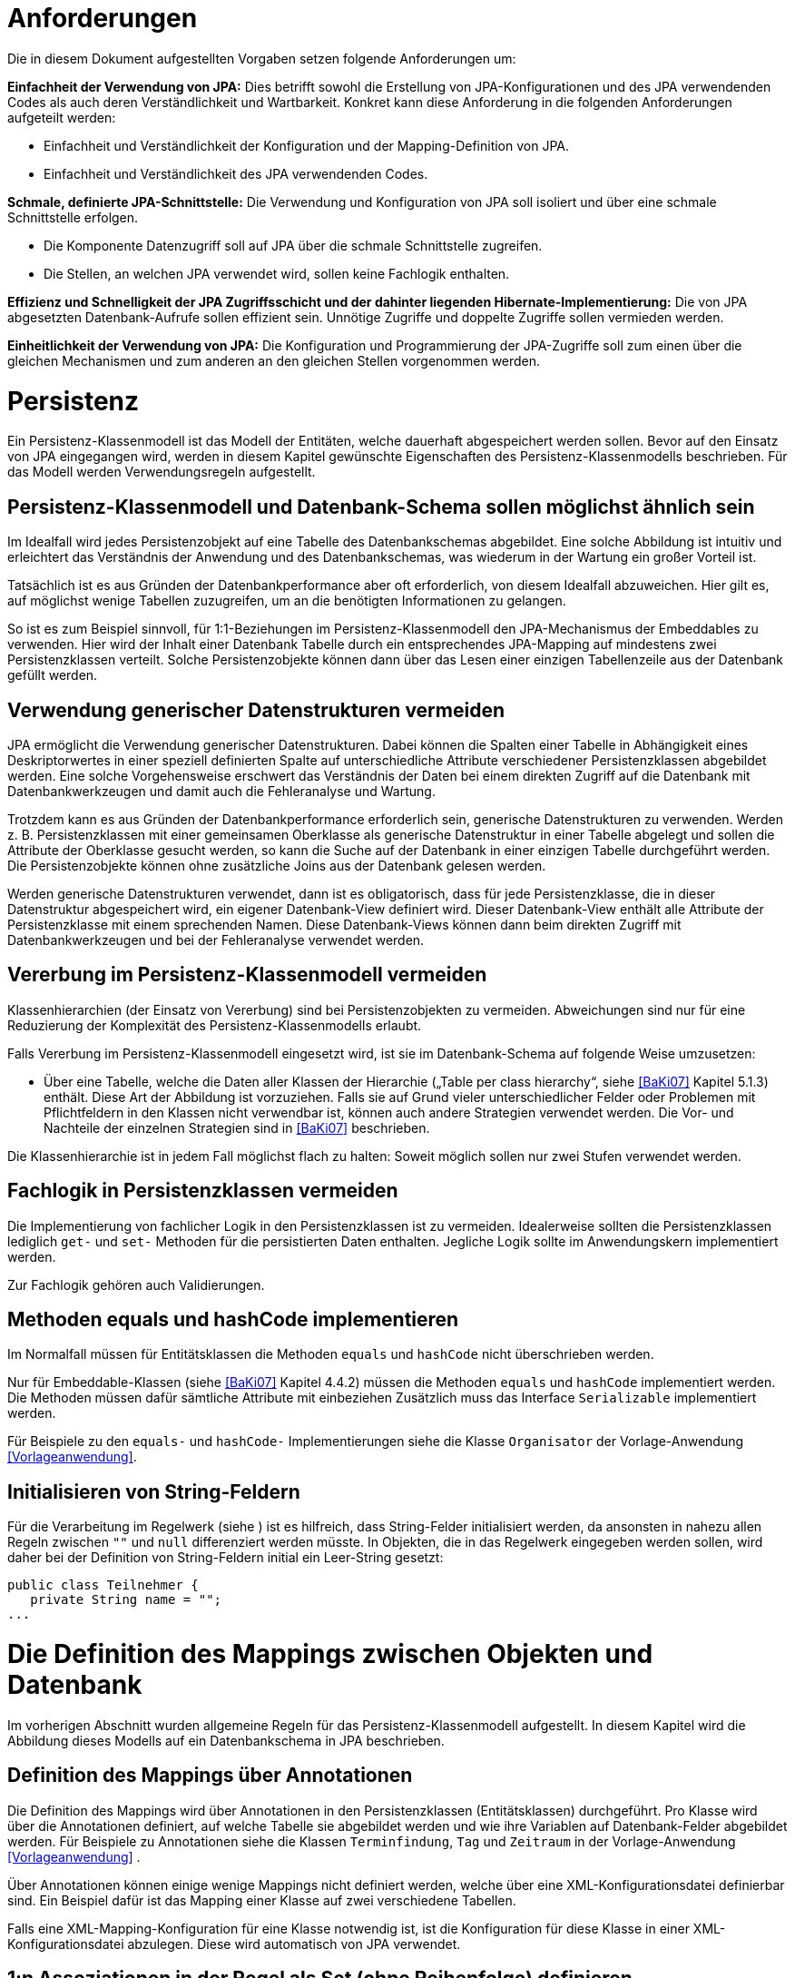 [[anforderungen]]
= Anforderungen

Die in diesem Dokument aufgestellten Vorgaben setzen folgende Anforderungen um:

*Einfachheit der Verwendung von JPA:* Dies betrifft sowohl die Erstellung von JPA-Konfigurationen und des JPA verwendenden Codes als auch deren Verständlichkeit und Wartbarkeit.
Konkret kann diese Anforderung in die folgenden Anforderungen aufgeteilt werden:

* Einfachheit und Verständlichkeit der Konfiguration und der Mapping-Definition von JPA.
* Einfachheit und Verständlichkeit des JPA verwendenden Codes.

*Schmale, definierte JPA-Schnittstelle:* Die Verwendung und Konfiguration von JPA soll isoliert und über eine schmale Schnittstelle erfolgen.

* Die Komponente Datenzugriff soll auf JPA über die schmale Schnittstelle zugreifen.
* Die Stellen, an welchen JPA verwendet wird, sollen keine Fachlogik enthalten.

*Effizienz und Schnelligkeit der JPA Zugriffsschicht und der dahinter liegenden Hibernate-Implementierung:* Die von
JPA abgesetzten Datenbank-Aufrufe sollen effizient sein.
Unnötige Zugriffe und doppelte Zugriffe sollen vermieden werden.

*Einheitlichkeit der Verwendung von JPA:* Die Konfiguration und Programmierung der JPA-Zugriffe soll zum einen
über die gleichen Mechanismen und zum anderen an den gleichen Stellen vorgenommen werden.

[[persistenz]]
= Persistenz

Ein Persistenz-Klassenmodell ist das Modell der Entitäten, welche dauerhaft abgespeichert werden sollen.
Bevor auf den Einsatz von JPA eingegangen wird, werden in diesem Kapitel gewünschte Eigenschaften des Persistenz-Klassenmodells beschrieben.
Für das Modell werden Verwendungsregeln aufgestellt.

[[persistenz-klassenmodell-und-datenbank-schema-sollen-moeglichst-aehnlich-sein]]
== Persistenz-Klassenmodell und Datenbank-Schema sollen möglichst ähnlich sein

Im Idealfall wird jedes Persistenzobjekt auf eine Tabelle des Datenbankschemas abgebildet.
Eine solche Abbildung ist intuitiv und erleichtert das Verständnis der Anwendung und des Datenbankschemas, was wiederum in der Wartung ein großer Vorteil ist.

Tatsächlich ist es aus Gründen der Datenbankperformance aber oft erforderlich, von diesem Idealfall abzuweichen.
Hier gilt es, auf möglichst wenige Tabellen zuzugreifen, um an die benötigten Informationen zu gelangen.

So ist es zum Beispiel sinnvoll, für 1:1-Beziehungen im Persistenz-Klassenmodell den JPA-Mechanismus der Embeddables zu verwenden.
Hier wird der Inhalt einer Datenbank Tabelle durch ein entsprechendes JPA-Mapping auf mindestens zwei Persistenzklassen verteilt.
Solche Persistenzobjekte können dann über das Lesen einer einzigen Tabellenzeile aus der Datenbank gefüllt werden.

[[verwendung-generischer-datenstrukturen-vermeiden]]
== Verwendung generischer Datenstrukturen vermeiden

JPA ermöglicht die Verwendung generischer Datenstrukturen.
Dabei können die Spalten einer Tabelle in Abhängigkeit eines Deskriptorwertes in einer speziell definierten Spalte auf unterschiedliche Attribute verschiedener Persistenzklassen abgebildet werden.
Eine solche Vorgehensweise erschwert das Verständnis der Daten bei einem direkten Zugriff auf die Datenbank mit Datenbankwerkzeugen und damit auch die Fehleranalyse und Wartung.

Trotzdem kann es aus Gründen der Datenbankperformance erforderlich sein, generische Datenstrukturen zu verwenden.
Werden z. B. Persistenzklassen mit einer gemeinsamen Oberklasse als generische Datenstruktur in einer Tabelle abgelegt und sollen die Attribute der Oberklasse gesucht werden, so kann die Suche auf der Datenbank in einer einzigen Tabelle durchgeführt werden.
Die Persistenzobjekte können ohne zusätzliche Joins aus der Datenbank gelesen werden.

Werden generische Datenstrukturen verwendet, dann ist es obligatorisch, dass für jede Persistenzklasse, die in dieser Datenstruktur abgespeichert wird, ein eigener Datenbank-View definiert wird.
Dieser Datenbank-View enthält alle Attribute der Persistenzklasse mit einem sprechenden Namen.
Diese Datenbank-Views können dann beim direkten Zugriff mit Datenbankwerkzeugen und bei der Fehleranalyse verwendet werden.

[[vererbung-im-persistenz-klassenmodell-vermeiden]]
== Vererbung im Persistenz-Klassenmodell vermeiden

Klassenhierarchien (der Einsatz von Vererbung) sind bei Persistenz­objekten zu vermeiden.
Abweichungen sind nur für eine Reduzierung der Komplexität des Persistenz-Klassenmodells erlaubt.

Falls Vererbung im Persistenz-Klassenmodell eingesetzt wird, ist sie im Datenbank-Schema auf folgende Weise umzusetzen:

* Über eine Tabelle, welche die Daten aller Klassen der Hierarchie („Table per class hierarchy“, siehe <<BaKi07>>
Kapitel 5.1.3) enthält. Diese Art der Abbildung ist vorzuziehen.
Falls sie auf Grund vieler unterschiedlicher Felder oder Problemen mit Pflichtfeldern in den Klassen nicht verwendbar ist, können auch andere Strategien verwendet werden.
Die Vor- und Nachteile der einzelnen Strategien sind in <<BaKi07>> beschrieben.

Die Klassenhierarchie ist in jedem Fall möglichst flach zu halten: Soweit möglich sollen nur zwei Stufen verwendet werden.

[[fachlogik-in-persistenzklassen-vermeiden]]
== Fachlogik in Persistenzklassen vermeiden

Die Implementierung von fachlicher Logik in den Persistenzklassen ist zu vermeiden.
Idealerweise sollten die Persistenzklassen lediglich `get-` und `set-` Methoden für die persistierten Daten enthalten.
Jegliche Logik sollte im Anwendungskern implementiert werden.

Zur Fachlogik gehören auch Validierungen.

[[methoden-equals-und-hashcode-implementieren]]
== Methoden equals und hashCode implementieren

Im Normalfall müssen für Entitätsklassen die Methoden `equals` und `hashCode` nicht überschrieben werden.

Nur für Embeddable-Klassen (siehe <<BaKi07>> Kapitel 4.4.2) müssen die Methoden `equals` und `hashCode`
implementiert werden.
Die Methoden müssen dafür sämtliche Attribute mit einbeziehen Zusätzlich muss das Interface `Serializable`
implementiert werden.

Für Beispiele zu den `equals-` und `hashCode-` Implementierungen siehe die Klasse `Organisator` der
Vorlage-Anwendung <<Vorlageanwendung>>.

[[initialisieren-von-string-feldern]]
== Initialisieren von String-Feldern

Für die Verarbeitung im Regelwerk (siehe ) ist es hilfreich, dass String-Felder initialisiert werden, da
ansonsten in nahezu allen Regeln zwischen `""` und `null` differenziert werden müsste.
In Objekten, die in das Regelwerk eingegeben werden sollen, wird daher bei der Definition von
String-Feldern initial ein Leer-String gesetzt:

[source,java]
----
public class Teilnehmer {
   private String name = "";
...
----

[[die-definition-des-mappings-zwischen-objekten-und-datenbank]]
= Die Definition des Mappings zwischen Objekten und Datenbank

Im vorherigen Abschnitt wurden allgemeine Regeln für das Persistenz-Klassenmodell aufgestellt.
In diesem Kapitel wird die Abbildung dieses Modells auf ein Datenbankschema in JPA beschrieben.

[[definition-des-mappings-über-annotationen]]
== Definition des Mappings über Annotationen

Die Definition des Mappings wird über Annotationen in den Persistenzklassen (Entitätsklassen) durchgeführt.
Pro Klasse wird über die Annotationen definiert, auf welche Tabelle sie abgebildet werden und wie ihre Variablen auf
Datenbank-Felder abgebildet werden.
Für Beispiele zu Annotationen siehe die Klassen `Terminfindung`, `Tag` und `Zeitraum` in der
Vorlage-Anwendung <<Vorlageanwendung>> .

Über Annotationen können einige wenige Mappings nicht definiert werden, welche über eine XML-Konfigurationsdatei
definierbar sind.
Ein Beispiel dafür ist das Mapping einer Klasse auf zwei verschiedene Tabellen.

Falls eine XML-Mapping-Konfiguration für eine Klasse notwendig ist, ist die Konfiguration für diese
 Klasse in einer XML-Konfigurationsdatei abzulegen.
Diese wird automatisch von JPA verwendet.

[[n-assoziationen-in-der-regel-als-set-ohne-reihenfolge-definieren]]
== 1:n Assoziationen in der Regel als Set (ohne Reihenfolge) definieren

Beim Abbilden einer 1:n Assoziation („Collection Mapping“, siehe <<Collections>>) ist in der Regel als Java-Typ `Set` zu
definieren, da in einem `Set` keine Reihenfolge definiert ist.

[source,java]
----
@OneToMany(cascade = CascadeType.ALL, orphanRemoval = true)
@JoinColumn(name = "zeitraum_id")
private Set<TeilnehmerZeitraum> teilnehmerZeitraeume = new HashSet<>();
----

Wird von der Anwendung eine Sortierung benötigt und sind alle für die Sortierung benötigten Attribute
in der Entität enthalten, dann kann auch der Java-Typ `List` verwendet werden, da die Datenbank effizienter sortieren kann als eine Java-Implementierung.

[source,java]
----
@OneToMany(cascade = CascadeType.ALL, orphanRemoval = true)
@JoinColumn(name = "terminfindung_id")
@OrderBy("datum ASC")
private List<Tag> termine = new ArrayList<>();
----

[[identifizierende-attribute-verwenden]]
== Identifizierende Attribute verwenden

Falls für eine Entität genau ein identifizierendes Attribut existiert, ist dieses sowohl in der Datenbank als auch
im Hibernate Mapping als Primärschlüssel zu verwenden. Künstliche ID-Spalten sind nur dann als Schlüssel
zu verwenden, wenn kein identifizierendes Attribut für die Entität vorliegt oder nur mehrere Attribute
zusammen die Entität eindeutig identifizieren. Zusammengesetzte Schlüssel dürfen nicht verwendet werden.

Das identifizierende Attribut darf beliebige Typen besitzen: Es dürfen Zeichenketten oder Datumsangaben sein.

[[bidirektionale-assoziationen-vermeiden]]
== Bidirektionale Assoziationen vermeiden

Bidirektional traversierbare Assoziationen (`get` -Methoden auf beiden Seiten) sind zu vermeiden.
Für die Traversierung in Gegenrichtung sollte eine Query verwendet werden.

Grund für die Vorgabe ist, dass Änderungen am „inversen Ende“ der Assoziation nicht persistiert werden.
Falls wirklich eine bidirektionale Assoziation benötigt wird, sind in der Entität am „inversen Ende“ der
Assoziation `add/remove` Methoden zu definieren, welche die Assoziation korrekt manipulieren.

Explizit verboten sind bidirektional traversierbare n:m Assoziationen.
Hierfür sind zwei 1:n (bzw. n:1) Mappings zu definieren.

[[behandlung-von-zeitangaben]]
== Behandlung von Datums- und Zeitangaben

Es werden die Datums- und Zeitklassen aus der _Java 8 Date Time API_ verwendet.
Hinweise zu deren Verwendung finden sich im <<KonzeptDatumZeit>>.
Zur Persistierung von Zeiträumen und ungewissen Datums- und Zeitangaben im Sinne des <<KonzeptDatumZeit>> werden die `@Entity`-Klasse `ZeitraumEntitaet` und die `@Embeddable`-Klassen `UngewisseZeitEntitaet` und `UngewissesDatumEntitaet` bereitgestellt.

[[persistierung-1]]
=== Persistierung mit JPA

JPA unterstützt in der aktuellen Version 2.1 die neuen Typen für Datum und Zeit nicht, da die Spezifikation vor dem Erscheinen von Java 8 verabschiedet wurde.
JPA 2.2 wird dies nachholen.
Allerdings gibt es derzeit noch keine (Referenz-)Implementierung von JPA 2.2. Für die Persistierung ergeben sich damit zwei Möglichkeiten:

.  Hibernate bietet ab Version 5 eine proprietäre Lösung für die neuen Datums- und Zeittypen an.
+
NOTE: Beschreibung: https://www.thoughts-on-java.org/hibernate-5-date-and-time/
+
Hier ist allerdings unklar, wie diese Implementierung nach dem Erscheinen von JPA 2.2 in den Standard überführt werden soll.
Diese Lösung wird wenig Aufwand bei der Implementierung mit sich bringen, ist allerdings spezifisch für Hibernate und könnte beim Wechsel auf JPA 2.2 zu erhöhtem Migrationsaufwand führen.
.  JPA bietet die Möglichkeit, zusätzliche Datentypen mithilfe von Konvertern zu unterstützen.
Dafür muss für jeden zu unterstützenden Datentyp die Klasse `AttributeConverter` implementiert werden.
Diese Lösung wird mehr Aufwand bei der Implementierung mit sich bringen.
Die Implementierung ist dafür JPA-konform, als Teil des IsyFact-Bausteins vollständig beschrieben und kann so beim Wechsel auf JPA 2.2 kontrolliert migriert werden.

Der Baustein orientiert sich am JPA-Standard und setzt Lösungsvariante 2 um.
Die Umsetzung sollte sich am offiziellen Ticket zur Umsetzung des Features in JPA 2.2 orientieren.

NOTE: https://github.com/javaee/jpa-spec/issues/63

Insbesondere dürfen die Datums- und Zeittypen weder als Binärdaten (BLOB) noch als Zeichenketten persistiert werden.
Zeitzonen müssen immer als Abweichung von UTC persistiert werden, nicht in textueller Form über den Namen der Zeitzone.
Die Umwandlung von persistierten Werten in Datumswerte mit benannten Zeitzonen (z.B. CET oder Europe/Berlin) muss von einer Anwendung global bestimmt werden oder für jeden Nutzer der Anwendung konfigurierbar sein.

==== Attribute Converter

Die Querschnittsbibliothek _isy-persistence_ setzt die Persistenz der Klassen aus der _Java 8 Date and Time API_ mit Attribute Convertern aus JPA 2.1 um.
Die Converter sind automatisch aktiv.
Die Bibliothek bringt für folgende Klassen Attribute Converter mit:

:desc-table-Mapping: Mapping
[id="table-Mapping",reftext="{table-caption} {counter:tables}"]
.{desc-table-Mapping}
[cols="^,^,^",options="header",]
|====
|*Java 8 Typ* |*Mapping auf* |*Bemerkung*
<|`LocalTime` <|`java.sql.Time` <|Zeiteinheiten kleiner als Sekunde gehen verloren.
<|`LocalDate` <|`java.sql.Date` |
<|`LocalDateTime` <|`java.sql.Timestamp` |
<|`OffsetTime` <|`String` <|ISO-8601-Repräsentation
<|`OffsetDateTime` <|`String` <|ISO-8601-Repräsentation
<|`ZonedDateTime` <|`String` <|ISO-8601-Repräsentation
<|`Period` <|`String` <|ISO-8601-Repräsentation
<|`Duration` <|`long` <|`Duration` wird in Nanosekunden gespeichert.
|====

=== Altanwendungen

Für alte Anwendungen, die nicht die _Java 8 Date Time API_ verwenden, sondern noch `java.util.Date` verwenden, gelten die folgenden Vorgaben.

In der Datenbank erfolgt die Speicherung in einem Attribut vom Typ `TIMESTAMP`.
In der Entitätsklasse ist das Mapping wie folgt anzugeben:

[source,java]
----
@Temporal(TemporalType.TIMESTAMP)
private Date updateDate;
----

Falls die Genauigkeit des Timestamp-Datentyps fachlich nicht gewünscht ist, kann der Technische
Chefdesigner entscheiden, dass in der Datenbank der Typ `DATE` verwendet wird.
Das Mapping muss dann folgendermaßen festgelegt werden:

[source,java]
----
@Temporal(TemporalType.DATE)
private Date updateDate;
----

Hibernate erzeugt beim Laden der Daten aus der Datenbank implizit `java.sql.Timestamp-` bzw.
`javal.sql.Date-` Objekte für diese Attribute.
Beide Typen sind von `java.util.Date` abgeleitet und dieses Verhalten damit für den Entwickler transparent.

Vergleiche von Zeitangaben unterschiedlicher Genauigkeit sind jedoch problematisch:

* Grundsätzlich darf der Vergleich *nicht mit der `Equals-` Methode* durchgeführt werden, es muss
immer `compareTo` verwendet werden.
* Ein Vergleich mit *`CompareTo` muss immer auf dem Attribut mit höherer Genauigkeit* (also
auf dem `java.sql.Timestamp`) aufgerufen werden:
+
[source,java]
----
getTimestamp().compareTo(getDate()); // OK
.getDate().compareTo(getTimestamp()); // Nicht OK
.getDate().equals(getTimestamp()); // Nicht OK
----

Für Berechnungen, z. B. das Hinzuaddieren von Tagen, oder das Setzen von Feldern, ist der
Daten-Typ `java.util.Calendar` zu verwenden. In diesem Fall wird im Anwendungskern temporär ein `Calendar`-Objekt
für das entsprechende Datum erzeugt:

NOTE: Insbesondere dürfen die als Deprecated markierten Methoden von Date nicht verwendet werden.

[source,java]
----
Calendar cal = Calendar.getInstance();
cal.add(Calendar.DAY_OF_MONTH, 1); // Einen Tag addieren
cal.set(Calendar.MONTH, 11); // Monat auf Dezember setzen
----

[[boolesche-variablen]]
== Boolesche Variablen

Für die Ablage von booleschen Werten in der Datenbank ist stets ein `NUMBER` Feld zu verwenden, kein Textfeld.
Der Wert wird über das default Hibernate-Mapping auf 1 für wahr und 0 für falsch abgebildet.

[[enum-variablen]]
== Enum-Variablen

Für die Ablage von Enum-Feldern persistenter Entitäten in der Datenbank sind in JPA zwei Modi vorgesehen, die
jedoch beide mit Nachteilen verbunden sind:

NOTE: Siehe `javax.persistence.EnumType`

* `ORDINAL`: Die Enum-Ausprägungen werden durchnummeriert und als Integer abgelegt.
Diese Ablage ist sehr ungünstig, weil sich beim Hinzufügen oder Entfernen einer Enum-Ausprägung, die nicht die
letzte ist, die Nummern verschieben und dadurch eine Datenmigration erforderlich wird.
* `STRING`: Es wird der Java-Name der Enum-Ausprägung in der Datenbank abgelegt.
Diese Ablage ist problematisch, weil sie eine enge Kopplung des Java-Codes an die Datenbankinhalte erzeugt.
Unter Umständen sollen im Java-Code lange, sprechende Namen genutzt werden, während für die Ablage in der Datenbank eine kurze, Speicherplatz sparende Darstellung gewünscht ist.

Aufgrund der genannten Schwächen werden in der Bibliothek `isy-persistence` zwei Hibernate User-Types zur
Verfügung gestellt, um Enum-Werte auf eine VARCHAR-Spalte der Datenbank abzubilden:

* `EnumUserType` erlaubt es, in einem Enum per Annotation die gewünschte Datenbankdarstellung zu jeder Ausprägung anzugeben.
* `EnumWithIdUserType` erlaubt die Persistierung von Enums, die einen fachlichen Schlüssel als Attribut besitzen.

Beispiel für eine Enum-Klasse mit annotierten Persistenzwerten:

[source,java]
----
public enum Geschlecht {
  @PersistentValue("M")
  MAENNLICH,
  @PersistentValue("W")
  WEIBLICH
}
----

Beispiel für eine Enum-Klasse mit natürlichem Schlüssel:

[source,java]
----
public enum Geschlecht\{
  MAENNLICH("M"),
  WEIBLICH("W");

  private final String id;

  private Geschlecht(String id) {
    this.id = id;
  }

  @EnumId
  public String getId() {
    return id;
  }
----

Beispiel für eine persistente Entität, die ein Enum-Feld enthält:

[source,java]
----
@Entity
public class Person {
  …

  @Column(nullable = *false*, length = 1)
  @Type(type = "de.bund.bva.pliscommon.persistence.usertype.Enum(WithId)UserType", parameters = { @Parameter(
    name = "enumClass",
    value = "<Package>.Geschlecht") })
  public Geschlecht getGeschlecht() {
    return geschlecht;
  }
  …
}
----

[[datenbankschema-anfangs-ueber-hbm2ddl-erzeugen]]
== Datenbankschema anfangs über hbm2ddl erzeugen

Für die Erstellung des Datenbank-Schemas wird empfohlen, es initial über Hibernate zu erzeugen.
Dies ist einfach zu konfigurieren: In der Konfiguration der Session-Factory (siehe Datei `hibernate.cfg.xml`
in der Vorlage-Anwendung) ist die Konfiguration von `hbm2ddl.auto` auf `create` zu setzen:

[source,xml]
----
<property name="hibernate.hbm2ddl.auto">
  create
</property>
----

Grundsätzlich ist es möglich, sämtliche Tabellen-Eigenschaften (etwa auch die Feldlängen und Indizes) über Annotationen zu definieren und das Datenbank-Schema komplett durch hbm2ddl zu erzeugen.
Hierzu wird keine Vorgabe erstellt: Ob die DDL während der Entwicklung stets generiert wird oder sie nach einer initialen Generierung verändert und parallel gepflegt wird, ist je nach Komplexität des Schemas zu entscheiden.

Befindet sich die Anwendung aber in Produktion, dann muss der Parameter `hbm2ddl.auto` auskommentiert werden,
damit weder eine Generierung noch eine Validierung des Schemas stattfindet. (Anmerkung: Es gibt keinen
gültigen Parameterwert „none“ oder ähnliches, der hbm2ddl bei gesetztem Parameter `hbm2ddl.auto` deaktivieren würde.
Der Parameter muss daher aus der Konfiguration entfernt werden.) Eine Validierung durch Setzen des Parameters
auf `validate` findet nicht statt.
Stattdessen wird eine explizite Versionierung des Schemas verwendet: Bei jedem Start der Anwendung
wird überprüft, ob in der Datenbank die Schemaversion vorliegt, die die Anwendung erwartet.
Die Funktionalität hierzu ist in Abschnitt <<pruefen-der-schema-version>> beschrieben.

[[vergabe-von-indizes]]
== Vergabe von Indizes

Indizes sind ein wichtiges Element, um eine gute Performance des Datenbankzugriffs sicherzustellen.
Indizes müssen dabei gezielt vergeben werden.
Fehlende Indizes führen häufig zu einer schlechten Performance der Anwendung und belasten die Datenbank unter Umständen durch das Auftreten von Full-Table-Scans sehr stark.
Zu viele Indizes verschlechtern die Performance beim Schreiben von Datensätzen und verbrauchen unnötigen Speicherplatz.

Die tatsächlich notwendigen Indizes können letztendlich häufig nur in Produktion festgestellt werden.
In dem Sinne ist es sinnvoll während der Entwicklung zunächst nur die sicher notwendigen Indizes anzulegen und diese später durch Erkenntnisse aus Lasttests und Produktion zu ergänzen.

Initial sind folgende Indizes vorzusehen:

* Ein Index auf jeder Spalte, die als Fremdschlüssel verwendet wird
* Ein Index auf (fachliche) Schlüsselattribute die sehr häufig im Rahmen der Verarbeitung genutzt werden.
Beispiel Nummer eines Registereintrags, Kennung einer Nachricht usw.

[[verwendung-von-jpa-in-der-anwendung]]
= Verwendung von JPA in der Anwendung

Nachdem ein Persistenzmodell erstellt und das Mapping auf ein Datenbankschema definiert wurde
(siehe Kapitel <<persistenz>> und <<die-definition-des-mappings-zwischen-objekten-und-datenbank>>),
können die Persistenzobjekte in der Anwendung verwendet werden.
Die Verwendung der Persistenzobjekte sowie der benötigten JPA-Klassen wird in diesem Kapitel beschrieben.

[[zugriff-auf-jpa-nur-ueber-data-access-objects-daos]]
== Zugriff auf JPA nur über Data-Access-Objects (DAOs)

Die Persistenzfunktionen werden in Data-Access-Objects (DAOs) mithilfe des JPA Entity Managers implementiert.

Für DAO-Klassen wird in der `isy-persistence` die Basisschnittstelle `Dao` und deren Implementierung `AbstractDao` bereitgestellt.
Diese stellen Methoden zum Anlegen, Löschen und Suchen über den Primärschlüssel bereit.
Sie benötigen zwei Typparameter: Den Entitätstyp und den Typ des Primärschlüssels.

[source,java]
----
/**
* Basisschnittstelle für Data Access Objects (DAOs).
*
* @param <T>
*               die Entitätsklasse
* @param <ID>
*               die Primärschlüsselklasse
*/
public interface Dao<T, ID extends Serializable> {

  /**
  * Speichert die gegebene Entität.
  *
  * @param entitaet
  *             die Entität
  */
  public void speichere(T entitaet);

  /**
  * Löscht die gegebene Entität.
  *
  * @param entitaet
  *             die Entität
  */
  public void loesche(T entitaet);

  /**
  * Sucht eine Entität über ihren Primärschlüssel.
  *
  * @param id
  *             der Primärschlüssel
  *
  * @return die Entität, oder <code>null</code> wenn keine gefunden wurde
  */
  public T sucheMitId(ID id);
}
----

Für ein konkretes DAO ist eine eigene Schnittstelle von der Basisschnittstelle `Dao` abzuleiten.
In dieser können weitere DAO-Operationen definiert werden, zum Beispiel zur Durchführung von Queries.
Die Implementierungsklasse des konkreten DAOs ist von `AbstractDao` abzuleiten.

Die Basisklasse `AbstractDao` stellt den Zugriff auf den JPA-Entity Manager bereit.
Dieser wird per Dependency-Injection gesetzt.
Weiterhin ist sie mit der Annotation `@Repository` versehen, damit alle vom Entity Manager erzeugten
Exceptions in die besser auszuwertenden Spring-DataAccessExceptions umgewandelt werden.

In der Spring-Konfiguration wird die Klasse `AbstractDao` wie folgt definiert:

NOTE: Wir benutzen nicht die Annotation `@PersistenceContext` und den `PersistenceAnnotationBeanPostProcessor`.
Bei deren Verwendung werden beim Starten des Application Contexts zur Ermittlung der `EntityManagerFactory`
alle Beans zu einem zu frühen Zeitpunkt instanziiert, was bei zirkulären Abhängigkeiten und gewrappten
Beans Probleme verursacht.

[source,xml]
----
<!-- Factory-Bean, um den Shared-Entity-Manager für die DAOs zu erzeugen -->
<bean id="entityManagerFactoryBean" class="org.springframework.orm.jpa.support.SharedEntityManagerBean">
  <property name="entityManagerFactory" ref="entityManagerFactory" />
</bean>

<!-- Abstrakte Basisklasse für DAOs -->
<bean id="abstractDao" class="de.bund.bva.pliscommon.persistence.dao.AbstractDao" abstract="true">
  <property name="entityManager" ref="entityManagerFactoryBean" />
</bean>

<!-- Diese Bean sorgt dafür, dass in mit @Repository annotierten DAOs die JPA-Exception auf die besser behandelbaren Spring-Persistence-Exceptions übersetzt werden -->
<bean class="org.springframework.dao.annotation.PersistenceExceptionTranslationPostProcessor" />
----

Der Zugriff auf die Datenbank aus dem Anwendungskern heraus erfolgt immer über die DAOs.
Die DAOs werden als Spring-Beans in den Anwendungskern injiziert.
Zudem wird für jedes DAO ein Interface angelegt.

DAOs werden im Persistenzpaket der Komponente abgelegt, welche die Datenhoheit über die Tabelle(n) des
DAOs besitzt (zum Thema Datenhoheit siehe <<IsyFact-Referenzarchitektur-IT-System>>). Falls die Datenhoheit
keiner einzelnen Komponente zugewiesen werden kann, erhält die Komponente Basisdaten die Datenhoheit
(siehe auch <<DetailkonzeptKomponenteAnwendungskern>>). Die DAOs werden nur von Klassen der Datenhoheits-Komponente aufgerufen.

Während über DAOs Persistenzobjekte aus der Datenbank gelesen und in die Datenbank eingefügt werden,
können sie auch außerhalb dieser Klassen verändert bzw. befüllt werden.
Dies darf jedoch gemäß der Referenzarchitektur <<IsyFact-Referenzarchitektur>> nur von Klassen innerhalb
der gleichen Teilanwendung  erfolgen: Komponenten anderer Teilanwendungen dürfen sie nicht verändern oder befüllen.
Sie erhalten daher lediglich Deep-Copies bzw. nicht änderbare Varianten der Entitäten.

Eine Ausnahme hierzu bildet die Komponente Basisdaten: Sie gibt die Entitäten an andere Komponenten weiter, welche diese verändern und befüllen dürfen.

Als Beispiel für DAOs siehe die Klassen `TerminfindungDao` und `TeilnehmerDao` der
Vorlage-Anwendung <<Vorlageanwendung>>.

[[jpql-fuer-datenbank-abfragen-nutzen]]
== JPQL für Datenbank-Abfragen nutzen

Für Datenbank-Abfragen stellt JPA die Java Persistence Query Language JPQL bereit.
In dieser werden Queries über Objekte und Variablen, nicht über Tabellen und Felder definiert.

Wann immer möglich sollten JPQL Abfragen und keine „nativen“ SQL Abfragen verwendet werden.
Der einzige Grund für die Verwendung von SQL ist die Verwendung von Oracle SQL Features, welche durch JPQL nicht angeboten werden.

Ein Beispiel für eine JPQL Anfrage findet man in Datei `NamedQueries.hbm.xml` in der
Vorlage-Anwendung <<Vorlageanwendung>>.

[[ablage-von-query-definitionen-in-konfigurationsdatei]]
== Ablage von Query-Definitionen in Konfigurationsdatei

Queries (egal ob in JPQL oder SQL) sollen in einer Hibernate-Konfigurationsdatei abgelegt werden.
In der Vorlage-Anwendung ist dies die Datei `NamedQueries.hbm.xml`.
Von dort aus werden sie über die JPA-Sitzung als „NamedQueries“ zur Verfügung gestellt.
So werden alle Query-Definitionen an einer Stelle zusammengeführt.

Falls der Query-String selbst erst zur Laufzeit zusammengesetzt wird, kann diese Query nicht in der Konfigurationsdatei abgelegt werden.
Dies ist aber zu vermeiden.
In diesem Fall soll zur Vermeidung von SQL-Injection Attacken die Criteria-API von JPA eingesetzt werden.

Die Konfiguration von Queries über Annotationen in Entitätsklassen ist verboten.

[[verwendung-von-oracle-hints-bei-optimizer-problemen]]
== Verwendung von Oracle Hints bei Optimizer-Problemen

NamedQueries werden als JDBC `PreparedStatements` umgesetzt.
Deshalb werden sie vom Oracle Optimizer bereits analysiert und ein Ausführungsplan erstellt, bevor
ihre Parameter gebunden werden.

Dies führt in Ausnahmefällen dazu, dass ein benötigter Index für die Query-Bearbeitung nicht
verwendet wird und „Full Tablescans“ durch­geführt werden.

Im Falle von Index-Problemen bei NamedQueries sind Oracle-Hints zu verwenden.
Die Queries sind als native SQL-Queries in der XML Konfigurationsdatei abzulegen.

Ein Beispiel für einen Oracle-Hint in einer SQL Query:

[source]
----
select /*+ INDEX(aendno AENDERUNGS_NOTIFIKATION_STATUS) */ aendno from AENDERUNGS_NOTIFIKATION aendno where aendno.status = ?1 and aendno.zeitpunktNotifikation > :datumVon and aendno.zeitpunktNotifikation < :datumBis
----

Eine Kurzanleitung zur Verwendung von Oracle-Traces für die Ermittlung von Ausführungsplänen:

* In SQL*Plus als sysdba: +
 `sqlplus sys/sys@ DATA.LOCAL.VM AS SYSDBA`
* Trace für ganze DB-Instanz anschalten: +
`alter system set sql_trace=true;`
* Time-Informationen anschalten +
`alter system set timed_statistics=true;`
* Ort an dem das Trace-File liegt ermitteln: +
`select value from v$parameter where name = 'user_dump_dest'`
* TKPROF drüberlaufen lassen, als oracle user, damit tkprof schon gesetzt ist +
`tkprof ora_19952.trc auswertung.txt`
* Am Ende: Trace für ganze DB-Instanz abschalten: +
`alter system set sql_trace=false;`

[[verwendung-von-hibernate-filtern]]
== Verwendung von Hibernate Filtern

Parametrisierte Hibernate Filter bieten die Möglichkeit Daten zur Laufzeit mit Sichtbarkeitsregeln auszuwerten,
ohne viele verschiedene Varianten von Abfragen schreiben zu müssen.
Dabei können sie pro Session aktiviert oder deaktiviert werden, standardmäßig sind sie deaktiviert.
Die Filter können auf Klassen- oder Collection-Ebene definiert werden und können bestehende „where“-Klauseln erweitern.

Wenn das fachliche Datenmodell variable Sichtbarkeitsregeln in größerem Umfang benötigt, sollten diese mit Hibernate Filtern umgesetzt werden.
Das ersetzt eine Multiplizierung aller Abfragen.

Filter müssen als Annotationen mit `@FilterDef`, `@Filters` und `@Filter` umgesetzt werden.

[[verbot-von-bulk-queries]]
== Verbot von Bulk-Queries

JPA bietet über die Methode `query.executeUpdate()` die Möglichkeit in JPQL formulierte `DELETE`- und `UPDATE`-Statements, sog.
Bulk-Queries, auszuführen.
Die Nutzung solcher Bulk-Queries ist verboten.
Wo aus Performancegründen massenhafte `DELETE`- oder `UPDATE`-Statements direkt in der Datenbank benötigt werden, können native
SQL-Anweisungen verwendet werden.
Sofern bei solchen Bulk-Operationen kaskadierende Änderungen benötigt werden (z.B. weil Kind-Tabellen
 mitgelöscht werden sollen), müssen entsprechende Constraints in der Datenbank angelegt werden.

Begründung: Hibernate erzeugt bei der Ausführung von `BULK`-Queries unter bestimmten Umständen zur Laufzeit
implizit Hilfstabellen (Temporäre Tabellen mit dem Präfix HT_).

NOTE: siehe http://in.relation.to/Bloggers/MultitableBulkOperations

Dies führt dazu, dass der Datenbank-User der Anwendung entsprechende `CREATE TABLE`-Rechte benötigt, was i.d.R.
nicht zugelassen ist. Weiterhin führt die Nutzung der temporären Tabellen in vielen Fällen zu Performance-Problemen.

Um die Einhaltung dieser Anforderung sicherzustellen, sollten auch in der Entwicklung bzw.
bei frühen Tests die Rechte auf die Testdatenbanken entsprechend beschränkt werden.

[[sicherheitsaspekte-von-anfragen]]
== Sicherheitsaspekte von Anfragen

Bei der Formulierung von Anfragen sind einige Aspekte zu beachten, da ansonsten negative Auswirkungen auf die Stabilität, die Verfügbarkeit oder Sicherheit der Anwendung die Folge sind.

* Der %-Operator ist nach Möglichkeit zu vermeiden, da hiermit leicht inperformante Abfragen erzeugt werden können, die die Anwendung blockieren und die Datenbank unnötig belasten können.
* Für rein lesende Zugriffe und feste Auswertungen sind nach Mög­lichkeit Views zu verwenden und die Berechtigungen entsprechend zu setzen.
Dadurch kann der Zugriff auf die tatsächlich benötigten Daten gesteuert und eingeschränkt werden.
* Bei der Formulierung von Anfragen sind die Eigenheiten des Optimizers des eingesetzten DMBS zu beachten.
* Es ist darauf zu achten, dass Datenbankabfragen in Anwendungen durch Indizes in der Datenbank unterstützt werden.
* Bei der Definition von Anfragen ist darauf zu achten, dass nicht zu viele Daten selektiert werden.
Im Zweifel, insbesondere bei freien Anfragen, die aus Benutzereingaben erzeugt werden, sollte die Anzahl der selektierten Datensätze beschränkt werden.
* Um die SQL-Injection Attacken zu verhindern sollen Named-Queries oder Criteria-Queries verwendeten werden, bei denen der OR-Mapper für ein Escaping der Query-Parameter sorgt.

[[konfiguration-von-jpa-und-hibernate-in-der-anwendung]]
= Konfiguration von JPA und Hibernate in der Anwendung

In den folgenden Abschnitten werden konkrete Vorgaben gemacht, welche Konfigurationen für die Umsetzung des Datenzugriffs verwendet werden sollen.

[[konfiguration-von-jpa-ueber-spring-beans-durchfuehren]]
== Konfiguration von JPA über Spring Beans durchführen

Spring bietet die Möglichkeit, die für die Verwendung von JPA notwendigen Klassen komplett deskriptiv über Beans zu konfigurieren und zu erzeugen.
Es ist eine Vorgabe, JPA auf diese Weise zu konfigurieren.

Ein Beispiel für diese Konfiguration findet sich in Datei `jpa.xml` in der Vorlage-Anwendung.
Für die Verwendung von JPA wurden in der Vorlage-Anwendung verschiedene Beans konfiguriert:

:desc-image-JPAoverSprBeans: JPA-Konfiguration über Spring Beans
[id="image-JPAoverSprBeans",reftext="{figure-caption} {counter:figures}"]
.{desc-image-JPAoverSprBeans}
image::JPAoverSprBeans.png[align="center"]

[[konfiguration-des-entitymanagers]]
== Konfiguration des EntityManagers

Der Zugriff auf JPA erfolgt über einen EntityManager, der wie folgt konfiguriert wird

[source,xml]
----
<bean id="entityManagerFactory" class="org.springframework.orm.jpa.LocalContainerEntityManagerFactoryBean">
  <property name="persistenceProviderClass" value="org.hibernate.ejb.HibernatePersistence" />
  <property name="persistenceUnitName" value="hibernatePersistence" />
  <property name="dataSource">
    <ref bean="appDataSource" />
  </property>
  <property name="jpaDialect">
    <bean class="org.springframework.orm.jpa.vendor.HibernateJpaDialect" />
  </property>
  <property name="jpaProperties">
    <props>
      <prop key="hibernate.dialect">org.hibernate.dialect.Oracle10gDialect</prop>
      <prop key="hibernate.connection.isolation">4</prop>
      <!-- <prop key="hibernate.hbm2ddl.auto">create</prop> -->
      <prop key="hibernate.connection.useUnicode">true</prop>
      <prop key="hibernate.connection.characterEncoding">utf-8</prop>
      <prop key="hibernate.jdbc.batch_size">0</prop>
      <prop key="hibernate.jdbc.use_streams_for_binary">true</prop>
      <prop key="hibernate.show_sql">false</prop>
      <prop key="hibernate.format_sql">false</prop>
      <prop key="hibernate.default_schema">${database.schema.default}</prop>
      <!-- Hibernate-Mappings und Lazy-Loading per Default werden in hibernate.cfg.xml konfiguriert -->
      <prop key="hibernate.ejb.cfgfile">/resources/persistence/hibernate.cfg.xml</prop>
      <prop key="hibernate.ejb.metamodel.generation">enabled</prop>
    </props>
  </property>
</bean>
----

Da Hibernate als Implementierung von JPA verwendet wird, muss in zwei Schritten JPA mit Hibernate verbunden und
Hibernate selbst konfiguriert werden.
Die Verknüpfung zwischen JPA und Hibernate erfolgt über die Datei `persistence.xml`.
Bei Bedarf können Hibernate spezifische Parameter z.B. zusätzliche Mappings in der Datei `hibernate.cfg.xml`
konfiguriert werden.

[[konfiguration-der-datasource]]
== Konfiguration der Datasource

Als Datasource-Implementierung muss die Implementierung
aus `de.bund.bva.pliscommon.persistence.datasource.PlisDataSource` genutzt werden:

[source,xml]
----
<bean id="appDataSource" class="de.bund.bva.pliscommon.persistence.datasource.PlisDataSource">
  <property name="schemaVersion" value="x.x.x" />
  <property name="invalidSchemaVersionAction" value="fail" />
  <property name="targetDataSource">
    <bean id="oracleDataSourceUcp" class="oracle.ucp.jdbc.PoolDataSourceFactory" factory-method="getPoolDataSource" lazy-init="true">
    …
    </bean>
  </property>
</bean>
----

Diese prüft die Version des Datenbankschemas (siehe Abschnitt <<pruefen-der-schema-version>>) und dient als
Wrapper für die wirkliche Datasource des Connections-Pools, dessen Konfiguration im nächsten Abschnitt erläutert wird.

[[oracle-universal-connection-pool-ucp-verwenden]]
== Oracle Universal Connection Pool (UCP) verwenden

Bei der Verwendung von JPA mit Spring *muss* zwingend ein Datenbank-Connection-Pooling verwendet
werden: Die aktuelle Spring Implementierung der EntityManagerFactory fragt bei jedem Entity Manager
(und somit bei jeder Transaktion) eine Datenbank-Verbindung an.

Für das Datenbank-Connection-Pooling ist der Oracle Universal Connection Pool (UCP) einzusetzen.
Dieser kann auf der Oracle Website heruntergeladen werden.

Zur Laufzeit bietet der Pool Informationen per JMX an, die zur Überwachung der Poolaktivität nützlich sind.
Dazu zählt unter anderem die Anzahl aktuell ausgeliehener Verbindungen.

Die Konfiguration des Pools beschränkt sich auf die Konfiguration der Klasse `oracle.ucp.jdbc.PoolDataSource`
in der DataSource-Bean.
Eine Instanz dieser Klasse kann über die Bean `oracle.ucp.jdbc.PoolDataSourceFactory` erzeugt werden.

Die zu setzenden Parameter können der folgenden Vorlage entnommen werden, wobei die genaue
Bedeutung der Parameter der Oracle Dokumentation <<Ucp15>> entnommen werden kann:

[source,xml]
----
<bean class="oracle.ucp.jdbc.PoolDataSourceFactory" factory-method="getPoolDataSource" lazy-init="true">
  <property name="connectionFactoryClassName" value="oracle.jdbc.pool.OracleDataSource" />
  <property name="connectionPoolName" value="NAME_DES_POOLS" />
  <property name="user" value="${database.username}" />
  <property name="password" value="${database.password}" />
  <property name="URL" value="${database.url}" />
  <property name="initialPoolSize" value="${database.connections.initial.size}" />
  <property name="minPoolSize" value="${database.connections.min.active}" />
  <property name="maxPoolSize" value="${database.connections.max.active}" />
  <property name="connectionWaitTimeout" value="${database.connections.wait.timeout}" />
  <property name="inactiveConnectionTimeout" value="${database.connections.inactive.timeout}" />
  <property name="timeToLiveConnectionTimeout" value="${database.connections.timetolive.timeout}" />
  <property name="abandonedConnectionTimeout" value="${database.connections.abandoned.timeout}" />
  <property name="maxConnectionReuseTime" value="${database.connections.max.reusetime}" />
  <property name="maxConnectionReuseCount" value="${database.connections.max.reusecount}" />
  <property name="validateConnectionOnBorrow" value="${database.connections.validate.onborrow}" />
  <property name="maxStatements" value="${database.connections.statement.cache}" />
  <property name="connectionProperties">
    <props merge="default">
      <prop key="oracle.net.disableOob">${database.jdbc.disable.oob}</prop>
      <prop key="oracle.net.CONNECT_TIMEOUT">${database.jdbc.timeout.connect}</prop>
      <prop key="oracle.jdbc.ReadTimeout">${database.jdbc.timeout.read}</prop>
    </props>
  </property>
</bean>
----

Entsprechend werden in der betrieblichen Konfigurationsdatei jpa.properties folgende Properties konfigurierbar gemacht:

[source,properties]
----
# Connection-String für die Datenbankverbindung
database.url=jdbc:oracle:thin:@database.local.vm:1521:isyfact
# Name des Datenbankbenutzers
database.username=anwendungxyz
# Passwort für den Datenbankbenutzer
database.password=anwendungxyz
# Default-Schema für die Anwendung
database.schema.default=anwendungxyz

# Anzahl der minimal offenen Verbindungen im Connection Cache
database.connections.min.active=5
# Anzahl der maximal moeglichen Verbindungen im Connection Cache
database.connections.max.active=40
# Anzahl der initialen Connections im Connection Cache
database.connections.initial.size=10
# Aktiviert/deaktiviert die Pruefung von Datenbankverbindungen vor ihrer Benutzung (validateConnectionOnBorrow)
database.connections.validate.onborrow=true

# Zeit in Sekunden, nach der bei Nichtverfuegbarkeit einer neue Verbindung ein Fehler geworfen wird
database.connections.wait.timeout=10
# Zeit in Sekunden, nach der eine bereitstehende und untätige Verbindung geschlossen und aus dem Pool entfernt wird
database.connections.inactive.timeout=120
# Zeit in Sekunden, nach der eine ausgeliehene Verbindung wieder zwangsweise zurück in den Pool geholt wird.
# Offene Transaktionen werden zurückgerollt. Standard ist 0 (deaktiviert).
database.connections.timetolive.timeout=0
# Zeit in Sekunden, nach der eine ungenutzte aber verliehene Verbindung wieder in den Pool geholt wird.
# Offene Transaktionen werden zurückgerollt. Standard ist 0 (deaktiviert).
database.connections.abandoned.timeout=0
# Zeit in Sekunden, nach der eine physikalische Verbindung im Pool geordnet abgebaut wird. Sie wird erst abgebaut,
# wenn die Verbindung nicht mehr genutzt wird und zurück im Pool ist. Kann genutzt werden, wenn bspw. Firewalls
# nach einer zeitlichen Beschränkung Verbindungen schliessen. Standard ist 0, deaktiviert.
database.connections.max.reusetime=0
# Maximale Anzahl, die eine Verbindung ausgeliehen werden kann, bevor sie endgueltig abgebaut wird. Standard 0 (deaktiviert)
database.connections.max.reusecount=0
# Anzahl der Statements, die pro Verbindung gecacht werden sollen (Statement Cache). Standard ist 0 (deaktiviert).
database.connections.statement.cache=0

# --- Konfiguration des Oracle JDBC Datenbanktreibers ---
# Der Wert fuer oracle.net.CONNECT_TIMEOUT des Oracle JDBC Treibers. Der Timeout bestimmt die maximale Zeit in ms,
# welche zum Aufbau einer Netzwerkverbindung zum Datenbankserver gewartet wird.
database.jdbc.timeout.connect=10000
# Der Wert fuer oracle.jdbc.ReadTimeout des Oracle JDBC Treibers. Der Timeout bestimmt die maximale Zeit in ms,
# welche auf Socketebene zum Lesen von Daten gewartet wird.Dadurch koennen abgebrochene TCP Verbindungen erkannt werden.
database.jdbc.timeout.read=300000
# Verbindungen können im regulären band (inband) oder asynchron (out-of-band) beendet werden. Standardmässig passiert das
# per OOB. Kann bei Problemen deaktiviert werden.
database.jdbc.disable.oob=true
----

Hierbei ist zu beachten, dass die hier angegebenen Werte der Konfigurationsparameter nur beispielhaft sind.
Sie müssen je nach Anwendung und Lastprofil angepasst werden.

[[zu-verwendende-konfigurations-properties]]
== Zu verwendende Konfigurations-Properties

Zur Konfiguration der Hibernate `SessionFactory` können verschiedene Konfigurationsparameter angegeben werden.
Standardmäßig sollen folgende Parameterwerte verwendet werden:


:desc-table-ConfHiber: Konfigurationsproperties von Hibernate
[id="table-ConfHiber",reftext="{table-caption} {counter:tables}"]
.{desc-table-ConfHiber}
[cols="4,5",options="header"]
|====
|Konfiguration |Wert (Erklärung)
|`hibernate.dialect`      |org.hibernate.dialect.Oracle10gDialect
|`hibernate.hbm2ddl.auto` |_auskommentieren bzw. nicht verwenden_ (Wird nur zur initialen Generierung des Schemas verwendet)
|`hibernate.connection.isolation` |4 (repeatable Read)
|`hibernate.jdbc.batch_size`      |0 (Es werden keine jdbc Batch-Updates verwendet)
|`hibernate.jdbc.use_streams_for_binary` |true
|`hibernate.transaction.factory_class`   |org.hibernate.transaction.JDBCTransactionFactory
|====

[[standardmaessig-lazy-loading-verwenden]]
== Standardmäßig Lazy Loading verwenden

Standardmäßig verwendet Hibernate ein Lazy Loading über dynamische Proxies für alle 1:n und n:m Assoziationen.
Für n:1 oder 1:1 Assoziationen wird Eager Loading eingesetzt.
Dies muss überschrieben werden:

Standardmäßig soll für alle Assoziationen Lazy Loading verwendet werden.
Für das Lazy Loading sollen dynamische Proxies und keine Bytecode-Manipulationen verwendet werden.

Überschrieben wird dies in einer Hibernate-Mapping-Definition (in der Vorlage-Anwendung in Datei NamedQueries.hbm.xml). Dort wird definiert:

[source,xml]
----
<hibernate-mapping default-lazy="true">
----

Es ist erlaubt und erwünscht, dieses Verhalten für Assoziationen zu überschreiben, bei denen Eager Loading Sinn macht.
Hierfür kann eine Annotation wie die folgende verwendet werden:

[source,java]
----
@ManyToOne(fetch = FetchType.EAGER)
----

Die Verwendung der Annotationen `@LazyToOne` und `@LazyCollection` ist zu vermeiden, falls man nicht den `@LazyCollection` Wert „Extra“ für extra große Collections benötigt.

[[standardmaessig-optimistisches-locking-verwenden]]
== Standardmäßig optimistisches Locking verwenden

Standardmäßig ist für Hibernate ein optimistisches Locking zu verwenden: Objekte werden bei dieser Locking-Strategie nicht per „select for update“ gesperrt.
Stattdessen wird am Ende der Transaktion geprüft, ob lokal veränderte Objekte parallel in der Datenbank geändert wurden.
Ist dies der Fall, wird eine Ausnahme geworfen.

Dieser Vorgehensweise liegt die Annahme zugrunde, dass konkurrierende schreibende Zugriffe in einer Fachanwendung nicht oder höchstens in Ausnahmefällen vorkommen.
Sollte dies nicht zutreffen, muss explizites Locking verwendet werden (vgl.
Abschnitt <<bei-bedarf-explizites-locking-verwenden>>). In der Anwendung ist keine explizite Fehlerbehandlung (etwa durch das Mergen der Daten) zu implementieren.
Die geworfene Ausnahme ist (gewrappt) an den Aufrufer weiter zu geben.

Um zu erkennen, ob sich das Objekt in der Datenbank verändert hat, empfiehlt Hibernate die Verwendung eines
numerischen Versions-Felds in jeder Datenbank-Tabelle. Dies ist umzusetzen.
Die zugehörigen Hibernate-Entitäten sind über folgenden Tag als optimistisch gelockt zu kennzeichnen:

[source,java]
----
@org.hibernate.annotations.Entity(optimisticLock = OptimisticLockType.VERSION)
----

In den Entitäten ist die numerische Versions-Property für Hibernate zu kennzeichnen:

[source,java]
----
@Version
public int getVersion() {
  return version;
}
----

Dieses Feld wird einzig von Hibernate verwaltet. Es ist weder zu lesen noch zu schreiben.

[[bei-bedarf-explizites-locking-verwenden]]
== Bei Bedarf explizites Locking verwenden

Falls für einen Teil der Entitäten konkurrierende Zugriffe möglich sind, ist für genau diese Entitäten ein
explizites (pessimistisches) Locking zu verwenden.

[[transaktionsübergreifendes-caching-vermeiden]]
== Transaktionsübergreifendes Caching vermeiden

Caching-Strategien sind kein Teil der JPA-Spezifikation.
Für das definieren von Caching muss deswegen auf Hibernate-Spezifische Mechanismen zugegriffen werden.

Hibernate bietet für das Cachen von Objekten über Transaktionsgrenzen hinweg zwei Cache-Möglichkeiten:

* Den Cache im `Session`-Objekt. Da ein `Session`-Objekt Thread-gebunden ist, gilt dieser nur für den aktuellen Thread.
In IsyFact-Anwendungen wird bei jedem Aufruf ein neues Session-Objekt verwendet, weshalb dieser Cache nicht verwendet werden kann.
+
Bei Batches muss (wie im Kapitel <<bei-batch-verarbeitung-regelmaessig-session-cache-leeren>> erwähnt) der Session-Cache regelmäßig geleert werden.
* Der VM-weite „2nd Level Cache“. Dieser Cache macht vor allem für unveränderliche, häufig verwendete Informationen wie Schlüsseldaten Sinn.
In IsyFact-Anwendungen werden Schlüsseldaten jedoch durch einen separaten Service-Aufruf erhalten und können nicht im Hibernate 2nd Level Cache gespeichert werden.
Deshalb ist eine Verwendung dieses Caches meist unnötig.

Die Verwendung von über eine Transaktion hinausgehenden Caches ist deshalb zu vermeiden.
Falls auf Grund von Spezial-Anforderungen (etwa in einer Fachanwendung selbst abgelegt Sekundärdaten) ein 2nd Level Cache benötigt wird, ist auf folgende Punkte zu achten:

* Für den Cache ist eine gesonderte Cache-Region zu verwenden.
* Nur unveränderliche Daten dürfen in den Cache.
* Man kann nicht davon ausgehen, dass der Cache bei Änderungen der Objekte aktualisiert wird.

[[nutzung-und-anbindung-einer-zweiten-datenbank]]
== Nutzung und Anbindung einer zweiten Datenbank

Einige Anwendungsfälle machen es notwendig, eine zweite Datenbank zu nutzen.
Das ist beispielsweise notwendig, wenn Daten aus einem Altsystem über die Datenbank für andere Systeme bereitgestellt werden und diese Daten in eine IsyFact-Anwendung über einen Batch importiert werden sollen.
Der Batch muss dann sowohl auf die Datenbank der IsyFact-Anwendung, als auch auf die Datenbank des Altsystems zugreifen.

Die Anbindung einer zweiten Datenbank erfolgt analog zur Anbindung der primären Datenbank über Spring und die
Nutzung über JPA, die in Kapitel <<konfiguration-von-jpa-ueber-spring-beans-durchfuehren>> beschrieben ist.
Dabei erfolgt der Zugriff auf die zweite Datenbank getrennt über einen weiteren Entity Manager und eine weitere
Data Source.

In der Konfigurationsdatei `jpa.xml` werden die Spring-Beans für die Transaktionskontrolle, `EntityManager`
und `DataSource` dupliziert und mit den Werten der zweiten Datenbank versehen.
Um zu vermeiden, dass die zweite Datenbank an Stellen genutzt wird, wo es nicht geplant ist,
muss allen Beans das Attribut `autowire-candidate="false"` hinzugefügt werden.

Zusätzlich muss in der Datei `persistence.xml` eine weitere Persistence Unit deklariert werden, auf die in
der `EntityManagerFactory` der zweiten Datenbank verwiesen wird.

Die Datei `jpa.properties` wird um die neuen Konfigurationsparameter für die zweite Datenbankverbindung erweitert.

[[konfiguration-der-id-und-sequenz]]
== Konfiguration der ID und Sequenz

Primärschlüssel werden in JPA mittels der `@Id` und `@GeneratedValue` Annotation markiert.
Der `GenerationType` der `@GeneratedValue` Annotation muss in jedem Fall `AUTO` sein.
Als Generator kommt unter Oracle ein `@SequenceGenerator` zum Einsatz, der eine Datenbanksequenz benutzt.

Es muss unbedingt darauf geachtet werden, die Inkrementierung (`INCREMENT BY`) der zur ID-Generierung genutzt Datenbanksequenz auf denselben Wert einzustellen, der auch beim JPA `SequenceGenerator` mit `allocationSize` angegeben ist.

Ein Konfigurationsbeispiel kann folgendermaßen aussehen:

[source,java]
----
@Id
@GeneratedValue(strategy=GenerationType.AUTO, generator="my_seq")
@SequenceGenerator(name="my_seq",sequenceName="MY_SEQ", allocationSize=50)
----

[[transaktionssteuerung]]
= Transaktionssteuerung

Die Transaktionssteuerung definiert, wann im Kontext der Anfragebearbeitung eine Transaktion gestartet wird, wann sie beendet wird und wie auf Fehler reagiert wird.
Das geforderte Verhalten hierzu wird im folgenden Abschnitt definiert.
Danach wird die Umsetzung dieses Verhaltens mit JPA und Spring beschrieben.

[[eine-transaktion-pro-anfrage-verwenden]]
== Eine Transaktion pro Anfrage verwenden

Eine Anfrage wird innerhalb einer einzelnen Transaktion abgearbeitet: Die Transaktion wird beim Eintreffen
des Aufrufs gestartet und mit der Rückgabe des Ergebnisses beendet.
Da eine Fachanwendung zustandslose Dienste anbietet, ist eine langlebige Transaktion oder ein Caching über
Transaktionsgrenzen hinaus nicht notwendig und zu vermeiden.
Falls bei der Verarbeitung einer Anfrage ein nicht behebbarer Fehler auftritt, wird dieser an den Aufrufer
zurück übermittelt.
In diesem Fall wird die Transaktion nicht fortgeschrieben (committet), sondern zurückgerollt.

Geschachtelte Transaktionen, etwa um Tabellen nur kurz zu blockieren, sind zu vermeiden.
Abweichungen sind mit dem Chefdesigner des Teilprojekts abzustimmen.

[[bei-batch-verarbeitung-regelmaessig-session-cache-leeren]]
== Bei Batch-Verarbeitung regelmäßig Session-Cache leeren

Im Batch wird die Transaktionssteuerung über den „Batch-Rahmen“ definiert.
Da hier eine große Anzahl an Transaktionen innerhalb einer Session durchgeführt werden, muss der
 Session-Cache in regelmäßigen Abständen geflushed und geleert werden: Ansonsten würden die Objekte
 aller Transaktionen im Cache gehalten werden und könnten nicht durch die Garbage Collection entfernt werden.

Die Logik des Batch-Rahmens inklusive seiner Wiederaufsetzpunkte und Commit-Raten wird in einem
separaten Konzept beschrieben (siehe <<Batch>>). Im gleichen Konzept wird auch der Code genannt, der zum
Löschen des Caches notwendig ist.

[[transaktionssteuerung-fuer-jpa-ueber-annotationen]]
== Transaktionssteuerung für JPA über Annotationen

Spring ermöglicht die Transaktionssteuerung mit Annotationen zu definieren.
Hierbei kann auf Klassen oder Methoden-Ebene das Transaktionsverhalten vorgegeben werden.

Die Transaktionssteuerung wird im Normalfall pro Service-Klasse vorgegeben.
Wichtig ist, dass die Fehlerbehandlung auf jeden Fall die Transaktion umschließt. Nur so ist gewährleistet, dass auch Fehler, die beim Commit entstehen von der Fehlerbehandlung erfasst werden.

Die Transaktionssteuerung wird per Annotation in der Service-Implementierung realisiert.
Dabei wird im Normalfall der Propagation-Level auf `required` gesetzt und festgelegt, dass bei jedem Fehler ein Rollback durchgeführt wird.

In der Beispiel-Anwendung ist das wie folgt umgesetzt:

[source,java]
----
@Transactional(rollbackFor = Throwable.class, propagation = Propagation.REQUIRED)
public class AwkWrapperImpl implements AwkWrapper {
----

Damit Spring die Annotationen auswertet, muss folgende Konfiguration durchgeführt werden:

[source,xml]
----
<!-- Transaktionssteuerung per Annotationen -->
<tx:annotation-driven transaction-manager="transactionManager"/>
----

Durch diese Konfiguration erzeugt Spring für die Annotationen passende AOP-Proxies, welche die
Transaktionssteuerung übernehmen.

[[bei-rest-webservices-rollback-explizit-anfordern]]
== Bei REST-Webservices Rollback explizit anfordern

Eine Sonderstellung nehmen REST-Webservices ein, da diese im Fehlerfall keine Exceptions werfen, sondern die
Fehler in der Antwortnachricht übermitteln: Der AOP-Transaktionsmanager wird niemals ein Rollback durchführen,
da alle Exceptions abgefangen werden, auf die er reagieren könnte.
Um auch in diesem Fall ein Rollback der Transaktion zu erzwingen, ist ein expliziter Aufruf durchzuführen:

[source,java]
----
TransactionAspectSupport.currentTransactionStatus().setRollbackOnly();
----

Im der Vorlage-Anwendung findet man hierfür kein Beispiel, da auf ein separates REST-Skeleton verzichtet wurde.

[[historisierung]]
= Historisierung

[[grundlagen]]
== Grundlagen

Unter Historisierung (auch temporale Datenhaltung genannt <<Deme05>>) versteht man das Festhalten der zeitlichen
Entwicklung von Daten durch Speichern in einer Datenbank.
Bei den Datensätzen gibt es zwei relevante Aspekte: Den Gültigkeitszeitraum eines Datensatzes und den Bearbeitungszeitpunkt eines Datensatzes.

Der Gültigkeitszeitraum gibt an, wie lange ein Datensatz gültig ist.
Während der Beginn des Gültigkeitszeitraumes meistens genau bekannt ist, so kann das Ende der Gültigkeit so lange unbekannt sein, bis der Datensatz ungültig wird.
Beispiel: Der Preis einer Ware oder Dienstleistung ist so lange gültig, bis er neu festgelegt wird.

Der Bearbeitungszeitpunkt definiert den Zeitpunkt wann eine Entscheidung getroffen wurde und ist in vielen Fällen identisch mit dem Beginn des Gültigkeitszeitraumes , kann jedoch auch davon abweichen, wenn z. B. für eine Ware eine Preisänderung zu einem bestimmten Datum im Voraus festgelegt wird.

Eine Historisierung von Datensätzen wird durchgeführt, wenn Fragen über den Wert eines Datensatzes zu einem vergangenen Zeitpunkt beantwortet werden müssen (z. B. Was kostete X zum Zeitpunkt Y), oder wenn der Verlauf eines Wertes über die Zeit beobachtet werden muss (z. B. Wann und warum wurde welche Änderung durchgeführt?).

[[abgrenzung-archivierung]]
=== Abgrenzung Archivierung

Bei der Archivierung handelt es sich um die Aufbewahrung eines Datensatzes über eine längere Zeit.
Dies ist meist aus rechtlichen Gründen notwendig z. B. wegen gesetzlicher Aufbewahrungsfristen.
Bei der Archivierung sind dementsprechend Randbedingungen wie Integrität, Unveränderlichkeit und
Vertraulichkeit einzuhalten <<ITGS06>>.

[[abgrenzung-datensicherung-backup]]
=== Abgrenzung Datensicherung (Backup)

Bei der Datensicherung handelt es sich um das redundante Aufbewahren von Datensätzen.
Das Ziel ist es, bei Verlust oder ungewünschter Manipulation von Datensätzen diese Datensätze auf den gespeicherten Stand zurücksetzen zu können.

[[abgrenzung-protokollierung]]
=== Abgrenzung Protokollierung

Ziel der Protokollierung ist das Nachvollziehen von Änderungen und Auskünften.
Dazu werden je nach Bedarf die Suchschlüssel und Nettodaten von Aufrufen gespeichert.

[[abgrenzung-logging]]
=== Abgrenzung Logging

Beim Logging werden Notizen zu technischen Aufrufen innerhalb eines Systems oder zwischen Anwendungen in Dateien abgelegt.
Das Logging hat einen technischen Fokus und dient in der Regel als Hilfsinstrument zur Fehlerbehebung.

// S 36 9.2
[[anforderungen-1]]
== Anforderungen

Die beabsichtigte Nutzung der Historisierung lässt sich mit Blick auf die Referenzarchitektur zu Anforderungen
verallgemeinern, die in diesem Abschnitt dargestellt werden.

Für die Historisierung von Datensätzen in einer Anwendung gelten folgende Anforderungen und Grundsätze:

* Es dürfen nur solche Daten historisiert werden, die auch angezeigt werden.
* Die Speicherung von historischen Daten wird durch individuelle Löschfristen von Datensätzen begrenzt.
* Datensätze müssen beim Eintreten bestimmter Ereignisse komplett inklusive aller historisierten Datensätze gelöscht werden.
* Für die meisten Daten ist eine Historisierung weder notwendig noch erlaubt.
Dies ist durch Vorgaben des Datenschutzes und der Geheimhaltung begründet.

Diese Anforderungen führen zu folgenden Festlegungen:

* Eine automatische Historisierung von Daten, bei der jeder Datensatz in mehreren Versionen vorgehalten ist, wird nicht realisiert.
* Sollte es fachlich gewünscht sein, so wird explizit für die betroffenen Datensätze ein Historienverwalter implementiert, dessen Aufgabe die Historisierung von Datensätzen ist.

Die Referenzarchitektur dieses Historienverwalters ist im folgenden Kapitel beschrieben.

[[architektur-für-die-umsetzung-von-historisierung]]
== Architektur für die Umsetzung von Historisierung

In diesem Kapitel wird beschrieben, wie die technische Umsetzung der Historisierung erfolgt.
Dabei werden die beiden in Kapitel <<grundlagen>> eingeführten Aspekte der Historisierung „Gültigkeitszeitraum“
und „Verlauf der Bearbeitung“ getrennt beschrieben, wobei der zweite Aspekt aufwändiger umzusetzen ist und daher
den Großteil des Kapitels einnimmt.

[[abbildung-eines-gültigkeitszeitraums]]
=== Abbildung eines Gültigkeitszeitraums

Manche Daten haben einen Zeitbezug, d. h. der Inhalt eines Datensatzes bezieht sich nur auf einen bestimmten Zeitraum.
Man möchte z. B. beschreiben, dass für eine Ware in einem bestimmten Zeitraum ein Rabatt gewährt wird.
Um einen solchen Gültigkeitszeitraum abzubilden, werden zu dem ursprünglichen Datensatz zwei zusätzliche
Datumsattribute ergänzt.
Falls diese Datumsattribute bereits fachlich etablierte Namen haben, werden diese genutzt.
Sonst werden die Namen `gueltigVon` und `gueltigBis` benutzt.
Diese Attribute werden durch die Anwendung genauso gepflegt wie alle anderen Attribute des Datensatzes auch.

[[abbildung-der-historie-der-bearbeitung]]
=== Abbildung der Historie der Bearbeitung

In diesem Abschnitt wird beschrieben, wie die Historie der Bearbeitung gepflegt werden soll, z. B. wenn die letzten
zehn Änderungen zu einem Datensatz abgespeichert werden sollen.
Dazu wird zunächst beschrieben, wie die prinzipielle Herangehensweise dazu ist.
Anschließend wird dies durch Angabe eines Entwurfsmusters präzisiert.

Die grundlegenden Prinzipien bei der technischen Abbildung sind die, dass Historisierung explizit durchgeführt wird,
dass die Nutzungsvorgabe in Form eines Patterns erfolgt und dass die Historisierungslösung konsistent mit den bereits
getroffenen Festlegungen zur Persistenz sein soll.

**Explizite Historisierung:** Die Historisierung der Bearbeitung erfolgt explizit, d. h. die zu historisierenden
Daten werden durch die Anwendungslogik gepflegt und persistiert.

Theoretisch wäre es auch möglich, eine solche Historisierung auf der Ebene der Datenbankzugriffsschicht durchzuführen.
Dazu würden dann in der Datenbankzugriffschicht die `UPDATE`-Statements durch `INSERT`-Statements ersetzt.
Die Daten der `INSERT`-Statements würden dann durch einen Zeitstempel ergänzt.
Beim `SELECT` würde immer der aktuellste Datensatz geliefert werden.
Dieses Vorgehen lohnt sich aber nicht, da nur sehr wenige Datensätze historisiert werden sollen und ebenso widerspricht es der Anforderung, dass keine Daten gespeichert werden sollen, die nicht auch angezeigt werden.
Sinnvoll wäre ein solches Vorgehen dann, wenn über die Historisierung eine Nachvollziehbarkeit der Änderungen erreicht werden soll.
Dies ist im Rahmen der Referenzarchitektur aber explizit die Aufgabe der Protokollierung.

**Historisierung durch Vorgabe eines Patterns:** Die beschriebene Historisierungsfunktionalität lässt sich nur schwer in der Form von Bibliotheken mit abstrakten Oberklassen, Interfaces und ähnlichem abbilden.
Die dadurch entstehenden Java-Konstrukte wären nur sehr sperrig zu nutzen und würden die Entwicklung eher behindern als beschleunigen.
Deshalb wird in diesem Dokument ein Entwurfsmuster vorgegeben, nach dem die Historisierung zu erfolgen hat.
Diese Entwurfsmuster sind für den Entwickler leichter zu handhaben.

[[vorgehen-zur-historisierung-der-bearbeitung]]
== Vorgehen zur Historisierung der Bearbeitung

[[schritt-1-ergänzen-von-datumsattributen]]
=== Schritt 1: Ergänzen von Datumsattributen

Historisierte Versionen und die aktuelle Version eines Datensatzes werden in der gleichen Tabelle gepflegt.
Dazu wird die Tabelle um zwei neue Datumsattribute erweitert: `aktuellVon` und `aktuellBis`.
Der aktuell gültige Datensatz ist somit der mit dem neuesten `aktuellVon`-Datum.
Das `aktuellBis`-Datum vereinfacht den Zugriff auf die Tabelle per SQL.
Es wird dadurch einfacher, den Datensatz zu finden, der zu einem bestimmten Datum aktuell war.
Das Attribut `aktuellBis` des aktuellen Datensatzes wird per Konvention auf das Datum 31.12.9999 gesetzt.
Damit kann dieses Attribut zur Ermittlung des aktuellen Datensatzes genutzt werden.
Der Chefdesigner eines Projekts kann festlegen, dass dieses Attribut Teil des Schlüssels ist.
Dadurch ist es möglich, die Tabelle der Datenbank zu partitionieren, um die Verarbeitungsgeschwindigkeit zu erhöhen.

In Ausnahmefällen darf auch eine eigene Tabelle zur Speicherung der Historie angelegt werden.
Dies muss der Chefdesigner eines Projekts entscheiden.
Dabei ist zu beachten, dass dadurch der Datenzugriff verlangsamt wird, da in diesem Fall immer zwei Tabellen statt einer geschrieben werden.

Durch das Einführen der Datumsattribute erweitert sich der fachliche Schlüssel des Datensatzes.
Der somit aus mehreren Attributen zusammengesetzte fachliche Schlüssel wird genauso behandelt, wie jeder andere
zusammengesetzte fachliche Schlüssel auch.

[[schritt-2-erweiterung-des-daos]]
=== Schritt 2: Erweiterung des DAOs

Alle Datenzugriffe auf zu persistierende Objekte werden über das zugehörige DAO (Data Access Object) vorgenommen.
Insbesondere muss das DAO auch dafür sorgen, dass die Attribute `aktuellVon` und `aktuellBis` mit den korrekten
Werten belegt sind.

Falls das zu persistierende Objekt den Namen `Xyz` trägt, heißt das zugehörige DAO `XyzDao`.
Es hat die Funktion eines Datenverwalters.
Dieses DAO wird wie folgt angepasst und erweitert:

*Erstellen einer neuen Methode `Xyz leseXyz(Schluessel, Calendar)`:* Durch die Historisierung wird der bisherige Schlüssel des Objekts um einen Datumsbezug erweitert.
Daher muss jetzt beim Lesen eines Objekts ein Datum angegeben werden, an dem das zu lesende Objekt aktuell sein soll.
Diese Methode liefert das Objekt mit dem übergebenen Schlüssel, das zum übergebenen Datum aktuell war.

*Ändern der Methode `Xyz lese Xyz(Schluessel)`:* Diese Methode ist im DAO bereits vorhanden.
Sie wird so angepasst, dass sie das aktuell gültige Objekt zurückgibt.
Dies ist das Objekt mit den übergebenen Schlüsselattributen, dessen `aktuellBis`-Eintrag der 31.12.9999 ist.

*Erstellen einer neuen Methode `List<Xyz> leseXyzHistorie(Schluessel)`:* Diese Methode liefert die gesamte Historie
eines Datensatzes.

*Erstellen einer neuen Methode `Xyz erzeugeNeueVersion(Xyz)`:* Bei einer Umsetzung ohne Historisierung konnten
Objekte direkt über ihren Konstruktor erzeugt werden und mit Hilfe der Methode `speichereXyz(Xyz)` persistiert werden.
Dies ist jetzt nicht mehr möglich, da in diesem Fall die Attribute `aktuellVon` und `aktuellBis` nicht korrekt belegt
 werden würden.
Daher bietet das DAO eine Methode an, um auf Basis eines bestehenden Objekts eine neue Version dieses Objekts zu
erstellen.
Die Idee dabei ist, dass das bisher aktuelle Objekt einen Nachfolger erhält.
Beim bisher aktuellen Objekt wird vermerkt, dass es nicht mehr aktuell ist und das neu erzeugte Objekt wird als
aktuelles Objekt gekennzeichnet. Im Detail werden dabei die folgenden Schritte durchgeführt:

* Ausgangslage: Das bisher aktuelle Objekt wird als Parameter übergeben.
* Schritt 1: Der Zeitstempel des übergebenen Objekts wird verändert und damit dieses Objekt als nicht mehr aktuell
markiert. Das übergebene Objekt ist das bisher aktuelle Objekt, der Zeitstempel `aktuellBis` war bisher auf den
31.12.9999 gesetzt. Dieser Zeitstempel wird auf den aktuellen Zeitstempel gesetzt.
* Schritt 2: Es wird ein neues Objekt `Xyz` erzeugt.
* Schritt 3: Der Zeitstempel `aktuellVon` des neu erzeugten Objekts wird auf den aktuellen Zeitstempel gesetzt.
* Schritt 4: Die Daten des übergebenen Objekts werden in das aktuelle Objekt kopiert.
* Schritt 5: Der Zeitstempel `aktuellBis` wird auf den 31.12.9999 gesetzt. Damit ist es als das aktuelle Objekt gekennzeichnet.
* Schritt 6: Das neue Objekt wird in der Session des Persistenzmanagers registriert, damit es beim späteren `commit` persistiert wird.

Als Parameter der Methode darf auch `null` übergeben werden.
In diesem Fall wird ein neuer, leerer Datensatz angelegt, dessen Zeitstempel aber korrekt befüllt sind.
Dies ist nötig, um das erste Objekt einer Historie erzeugen zu können.

Nach konkretem Bedarf kann die Methode `Xyz erzeugeNeueVersion()` auch noch durch zusätzliche „convenience“-Methoden
ergänzt werden, die andere Parameter erwarten, z. B. durch eine Methode, die als Parameter nur die Schlüsselwerte
des Objekts und nicht das Objekt selbst erwartet oder durch eine Methode, die die aktuellste Version eines
Datensatzes selber ermittelt.

*Löschen der Methode `void speichereXyz(Xyz)`*: Es ist nicht mehr möglich, ein neues Objekt zu erzeugen und direkt in
der Datenbank zu speichern und damit die Historisierung zu umgehen.

*Optionale Erweiterungen:* Falls eine Obergrenze für die Anzahl der zu historisierenden Datensätze vorgegeben ist,
wird die Einhaltung dieser Obergrenze ebenfalls durch das DAO sichergestellt.
In diesem Fall wird bei der Erzeugung einer neuen Version geprüft, ob dadurch die Obergrenze überschritten wird
und ggf. die älteste Version gelöscht.
Der Wert dieser Obergrenze wird in einer Klassenkonstante des DAOs gehalten.
Diese Klassenkonstante ist `public`, damit deren Wert bei einer Veränderung der Historie außerhalb des DAOs
berücksichtigt werden kann.
Sie trägt den Namen `MAX_EINTRAEGE_HISTORIE`.

Es wurden in der Schnittstelle des DAOs bewusst keine Funktionen vorgesehen, um die Historie verändern zu können.
Der Regelfall ist der, dass die Zeitstempel automatisch durch den Historienverwalter gesetzt werden und die Historie nicht mehr verändert wird.

Eine Veränderung der Historie ist technisch nicht ausgeschlossen, dies kann direkt durch die Bearbeitung der historisierten Datensätze geschehen.
Dies ist allerdings ein fachlicher Ausnahmefall.
Im Regelfall darf die Historie nicht verändert werden. Änderungen der Historie dürfen nur in Abstimmung mit den fachlichen Chefarchitekten vorgenommen werden.

[[beispiel]]
=== Beispiel

Das fachliche Szenario für dieses Beispiel ist das Folgende: Der Bestand einer CD soll historisiert werden.

Schritt 1: Ergänzen von Datumsattributen

Der Bestand der CDs ist ohne Historisierung wie in <<image-BestandCDoH>> modelliert.

:desc-image-BestandCDoH: Modellierung des Bestands ohne Historisierung
[id="image-BestandCDoH",reftext="{figure-caption} {counter:figures}"]
.{desc-image-BestandCDoH}
image::BestandCDoH.png[align="center",width=70%,pdfwidth=70%]

Es gibt eine Entität `CD`, die eine konkrete CD repräsentiert.
Der Schlüssel dieser `CD` ist die `isbn`.
Der Bestand dieser CD wird in einer separaten Entität Bestand vorgehalten.
Die Relation zwischen `Bestand` und `CD` ist eine 1:1-Relation.
Eventuell könnte diese Relation in der Datenbank so modelliert werden, dass sowohl `Bestand` als auch `CD` in
einer Tabelle zusammengefasst sind.
Um den Bestand historisierbar zu machen, müsste diese Tabelle in zwei Tabellen zerlegt werden.

In die Entität Bestand werden die Attribute `aktuellVon` und `aktuellBis` eingefügt.
Dies ist in <<image-BestandCD>> dargestellt.

:desc-image-BestandCD: Modellierung des Bestands mit Historisierung
[id="image-BestandCD",reftext="{figure-caption} {counter:figures}"]
.{desc-image-BestandCD}
image::BestandCD.png[align="center",width=70%,pdfwidth=70%]

Schritt 2: Erweiterung des DAOs

Das DAO für die Entität Bestand ohne Historisierung ist in <<image-BestandDaooFzH>> dargestellt.

:desc-image-BestandDaooFzH: BestandDao ohne Funktionen zur Historisierung
[id="image-BestandDaooFzH",reftext="{figure-caption} {counter:figures}"]
.{desc-image-BestandDaooFzH}
image::BestandDaooFzH.png[align="center",width=50%,pdfwidth=50%]

Um ein neues Objekt Bestand zu persistieren, wird eine Instanz von Bestand erzeugt und
anschließend `speichereBestand(Bestand)` aufgerufen.
Die Methode `leseBestand(String)` liest den Bestand einer CD, die durch den übergebenen
String (die isbn) identifiziert wird.
Die Methode `loescheBestand(Bestand)` löscht den Datensatz aus der Datenbank.
Um den Bestand historisierbar zu machen, werden die folgenden Erweiterungen vorgenommen,
die in <<image-BestandDao>> dargestellt sind.

:desc-image-BestandDao: BestandDao mit Erweiterungen für Historisierung
[id="image-BestandDao",reftext="{figure-caption} {counter:figures}"]
.{desc-image-BestandDao}
image::BestandDao.png[align="center",width=50%,pdfwidth=50%]

Die Methode `erzeugeNeueVersionBestand(Bestand)` wurde eingefügt.

Die Methode `leseBestand(String, Calendar)` wurde eingefügt.

Die Methode `leseBestand(String)` wurde geändert, so dass der aktuelle Datensatz geliefert wird.

Die Methode `leseBestandHistorie(String)` wurde eingefügt.

Die Methode `speichereBestand(Bestand)` wurde entfernt.

[[versionierung-von-datenbankschemas]]
= Versionierung von Datenbankschemas

Die Struktur der Daten, die von einer Anwendung dauerhaft gespeichert werden, kann sich im Laufe des Lebenszyklus der Anwendung ändern.
Das bedeutet, dass sich neben der Anwendung auch das Datenbankschema ändert.
Die Anwendung und das Datenbank Schema müssen zueinander passen.

Die Verwaltung von Versionsinformationen für ein Datenbankschema innerhalb der Datenbank soll sicherstellen, dass die Anwendung und Datenmigrationsskripte erkennen können, ob ein Datenbankschema die erwartete Version hat.
Zusätzlich sollen die Datenbankadministratoren nachvollziehen können, welche Änderungen am Datenbankschema bereits erfolgt sind.

Die Versionsnummer eines Datenbankschemas ist gleich der Versionsnummer der Anwendung, mit der das Schema angelegt bzw.
zuletzt geändert wurde.
Damit ist auf einen Blick zu erkennen, welche Versionsnummer eine Anwendung mindestens haben muss, um mit dem Schema zusammenarbeiten zu können.

Wird nur eine Anwendung geändert, das Datenbankschema aber nicht, so bleibt die Versionsnummer des Datenbankschemas sowohl in der Anwendung als auch in den Datenbank-Skripten unverändert.
Nur die Versionsnummer der Anwendung selbst wird erhöht.

Zusätzlich wird ein Update-Zähler mitgeführt, der jedes Mal hochgezählt wird, wenn sich das Datenbankschema ändert, aber die Anwendung unverändert bleibt.
Das ist z.B. dann der Fall, wenn zusätzliche Indexe angelegt werden oder Views, die die Anwendung selbst nicht benötigt.

Im Folgenden wird ein Verfahren festgelegt das diese Anforderungen umsetzt.

[[struktur-der-versionsmetadaten]]
== Struktur der Versionsmetadaten

Die Informationen über Versionen und durchgeführte Änderungen an einem Datenbankschema werden innerhalb des Schemas in eigenen Metadatentabellen gespeichert.
Hierzu muss jedes Datenbankschema die folgenden Tabellen enthalten.

[[tabelle-m_schema_version]]
=== Tabelle M_SCHEMA_VERSION

Die Tabelle M_SCHEMA_VERSION enthält die Information über die aktuelle Version des Schemas.
Die Tabelle hat die folgende Struktur:

:desc-table-TabMSHEVERS: Tabelle M_SCHEMA_VERSION
[id="table-TabMSHEVERS",reftext="{table-caption} {counter:tables}"]
.{desc-table-TabMSHEVERS}
[cols="2,2,3",options="header"]
|====
|Spalte |Typ |Beschreibung
|`version_nummer` | `varchar2(25 char)` |Versionsnummer des Datenbankschemas.
Diese Versionsnummer entspricht der Versionsnummer der Anwendung, mit der sich das Schema geändert hat.
|`update_nummer` | `varchar2(5 char)` |Update-Zähler, der jedes Mal hochgezählt wird, wenn sich das Datenbankschema ändert, aber die Anwendung unverändert bleibt.
|`status` | `varchar2(25 char)` a|
Status des Schemas:

* gueltig: Das Schema wurde korrekt installiert bzw.
aktualisiert und kann verwendet werden.
* bereit: Das Schema ist bereit schemaübergreifende Operationen durchzuführen.
* ungueltig: Das Schema befindet sich im Aufbau bzw.
in der Änderung oder die Installation wurde nur teilweise durchgeführt und wurde mit Fehlern abgebrochen.
Das Schema kann nicht verwendet werden und muss überprüft werden.
|====

[[tabelle-m_schema_log]]
=== Tabelle M_SCHEMA_LOG

Die Tabelle M_SCHEMA_LOG enthält Information über eingespielte Skripte zur Anpassung des Schemas.
Die Tabelle hat die folgende Struktur:

:desc-table-TabMSHELOG: Tabelle M_SCHEMA_LOG
[id="table-TabMSHELOG",reftext="{table-caption} {counter:tables}"]
.{desc-table-TabMSHELOG}
[cols="2,2,3",options="header"]
|====
|Spalte |Typ |Beschreibung
|`schemaversion` |`varchar2(25 char)` |Versionsnummer des Schemas, zu dessen Erstellung bzw.
Anpassung das Skript genutzt wurde.
|`schemaupdate` |`varchar2(5 char)` |Update-Zähler, der jedes Mal hochgezählt wird, wenn sich das Datenbankschema ändert, aber die Anwendung unverändert bleibt.
|`schritt` |`varchar2(10 char)` |Nummer des Schrittes im Installationsablauf.
|`beschreibung` |`varchar2(100 char)` |Kurzbeschreibung des Installationsschrittes.
|`skript` |`varchar2(100 char)` |Name des ausgeführten Skripts.
|`skript_start` |`timestamp` |Zeitpunkt, an dem das Skript gestartet wurde.
|`skript_ende` |`timestamp` |Zeitpunkt, an dem das Skript beendet wurde.
|`status` |`varchar2(25 char)` a|
Status der Skriptausführung:

* wird ausgeführt: Skript wurde gestartet und läuft oder wurde abgebrochen
* erfolgreich: Skript wurde erfolgreich abgearbeitet
|====

[[installationsablauf-bei-der-neuanlage]]
== Installationsablauf bei der Neuanlage

Die Neuinstallation eines Datenbankschemas erfolgt in mehreren Schritten, die jeweils aufeinander aufbauen.
Für die automatisierte Installation werden diese Schritte von einem Datenbankskript nacheinander durchgeführt.

**Schritt 1: Umgebungsvariablen laden +
**Für Testzwecke ist es erforderlich, Datenbankschemas in unterschiedlichen Umgebungen zu installieren.
Umgebungsspezifische Konfigurationsparameter, wie z.B. der Schemaname oder die Angaben zur Datenbankverbindung werden in einem eigenen Datenbankskript abgelegt, das Umgebungsvariablen mit den entsprechenden Werten setzt.
Die übrigen Installationsschritte verwenden dann diese Variablen.

*Schritt 2: Tablespace erstellen* +
Erstellen aller Tablespaces, die für die Installation der Datenbank­objekte benötigt werden.

*Schritt 3: Benutzer anlegen* +
Anlegen aller Datenbankbenutzer einschließlich ihrer Rollen und Berechtigungen.
Mit diesen Benutzern werden die anwendungs­spezifischen Datenbankobjekte angelegt.
Es müssen daher alle hierfür benötigten Rechte für die Dauer der Installation gesetzt werden.

**Schritt 4: Erzeugen der anwendungsspezifischen Datenbankobjekte +
**Es werden alle Tabellen, Indexe, Views, Prozeduren und Funktionen für die Anwendung angelegt.
Weiterhin werden benötigte spezielle Datenbankobjekte, z.B. für das Oracle-Advanced-Queuing angelegt.
Die anwendungsspezifischen Datenbankobjekte werden mit den in Schritt 3 angelegten Benutzern erstellt.

**Schritt 5: Abschlussbearbeitung +
**In diesem Schritt können alle Operationen ausgeführt werden, die sich auf die bisher angelegten Datenbankobjekte beziehen.

**Schritt 6: Rechte entziehen +
**Falls den Benutzern im Schritt 3 Rechte zugewiesen wurden, die nur für die Installation benötigt wurden, werden sie in diesem Schritt wieder entzogen.

Die nachfolgende Abbildung zeigt noch einmal die einzelnen Schritte der Installation.

:desc-image-instbeineuan: Installationsablauf bei der Neuanlage
[id="image-instbeineuan",reftext="{figure-caption} {counter:figures}"]
.{desc-image-instbeineuan}
image::instbeineuan.png[align="center"]

[[struktur-der-installationsskripte-fuer-die-neuanlage]]
=== Struktur der Installationsskripte für die Neuanlage

// vor 10.2.1 s 45  z 1845

Für die automatisierte Installation wird eine Strukturierung der Installationsskripte festgelegt.
Es existieren folgende Aufrufbeziehungen:

// hmmm.. sind wir nicht NUR unter Linux?

*Shell-Skripte:* Über die Shell-Skripte `install-db-schema.bat` (Windows) bzw.
`install-db-schema.sh` (Linux) wird das SQL-Skript `00_install-main.sql` aufgerufen.
Als Parameter werden das Skript für das Anlegen der Umgebungsvariablen und die Log-Datei mitgegeben.

*00_install-main.sql:* Das SQL-Skript ruft die eigentlichen Installationsskripte in der richtigen
Reihenfolge über das Hilfsskript `99_starte-skript-mit-logging.sql` nacheinander auf.
Dabei werden auch die Tabellen zur Versionierung angelegt und korrekt gefüllt.

*99_starte-skript-mit-logging.sql:* Das Hilfsskript führt ein SQL-Skript aus und befüllt die
Versionstabelle korrekt.
Als Parameter werden der Pfad des Skripts, die Schnittnummer inklusiv der Unterschrittnummer
und die Beschreibung mit übergeben.

*<Installationsskript>.sql:* Die eigentlichen Installationsskripte haben das feste Namensschema: +
`<Schrittnummer>-<Unterschrittnummer>_<Name>.sql` +
Die Schrittnummer ist 2-stellig und entspricht der Schrittnummer aus
Kapitel <<installationsablauf-bei-der-neuanlage>> Falls zu
einem Schritt mehrere Skripte gehören, gibt die Unterschrittnummer die Reihenfolge an, in der diese ausgeführt werden.
Der Name kann frei vergeben werden, sollte aber sprechend sein.

Die nachfolgende Abbildung zeigt noch einmal die Beziehung zwischen den einzelnen Skripten.

:desc-image-BezzwischInst: Beziehungen zwischen den Installationsskripten
[id="image-BezzwischInst",reftext="{figure-caption} {counter:figures}"]
.{desc-image-BezzwischInst}
image::BezzwischInst.png[align="center"]

Templates für die Skripte sind als Ressourcen in der Bibliothek `isy-persistence` abgelegt.

[[installationsablauf-bei-der-schemaaenderung]]
== Installationsablauf bei der Schemaänderung

//10.3 z1892

Die Änderung eines Datenbankschemas erfolgt analog zur Neuanlage ebenfalls in mehreren Schritten, die jeweils aufeinander aufbauen.
Für die automatisierte Änderung werden diese Schritte von einem Datenbankskript nacheinander durchgeführt.

**Schritt 1: Umgebungsvariablen laden +
**Dieser Schritt unterscheidet sich nicht von der Neuanlage.
Je nach Art der durchzuführenden Änderung kann es aber erforderlich sein, hier weitere Variablen zu setzen.

*Schritt 2: Rechte setzen* +
Falls erforderlich, werden für den Benutzer, mit dem die Änderungen durchgeführt werden sollen, alle für die Änderung des Datenbankschemas benötigten Berechtigungen gesetzt.

**Schritt 3: Durchführen der Schemaänderungen +
**Es werden alle Änderungen am Datenbankschema vorgenommen.
Das umfasst sowohl das Anlegen neuer Datenbankobjekte, wie z.B. Tabellen, Views und Indexe, als auch die Änderung bereits vorhandener Datenbankobjekte, wie z.B. das Löschen und Hinzufügen von Spalten in Tabellen.
Die Änderungen werden mit dem Benutzer durchgeführt, für den in Schritt 2 die Berechtigungen entsprechend gesetzt wurden.

**Schritt 4: Abschlussbearbeitung +
**In diesem Schritt können alle Operationen ausgeführt werden, die sich auf die bisher angelegten Datenbankobjekte beziehen.

**Schritt 5: Rechte entziehen +
**Falls in Schritt 2 für Benutzer Rechte gesetzt wurden, die nur für die Durchführung der Änderungen benötigt wurden, werden sie in diesem Schritt wieder entzogen.

Die nachfolgende Abbildung zeigt noch einmal die einzelnen Schritte der Installation.

:desc-image-instbeineuan2: Ablauf bei der Schemaänderung
[id="image-instbeineuan2",reftext="{figure-caption} {counter:figures}"]
.{desc-image-instbeineuan2}
image::instbeineuan.png[align="center"]

[[struktur-der-aenderungsskripte]]
=== Struktur der Änderungsskripte

Für die automatisierte Änderung wird eine Strukturierung der Änderungsskripte festgelegt.
Diese ist analog zur Struktur der Installationsskripte aus
Abschnitt <<struktur-der-installationsskripte-fuer-die-neuanlage>> Es existieren folgende Aufrufbeziehungen:

*Shell-Skripte:* Über die Shell-Skripte `update-db-schema.bat` (Windows) bzw.
`update-db-schema.sh` (Linux) wird das SQL-Skript `00_update-main.sql` aufgerufen.
Als Parameter werden das Skript für das Anlegen der Umgebungsvariablen und die Log-Datei mitgegeben.

*00_update-main.sql:* Das SQL-Skript ruft die eigentlichen Installationsskripte in der richtigen
Reihenfolge über das Hilfsskript `99_starte-skript-mit-logging.sql` nacheinander auf.
Dabei werden auch die Tabellen zur Versionierung angelegt und korrekt gefüllt.

*99_starte-skript-mit-logging.sql:* Das Hilfsskript führt ein SQL-Skript aus und befüllt die Versionstabelle korrekt.
Als Parameter werden der Pfad des Skripts, die Schnittnummer inklusiv der Unterschrittnummer und die Beschreibung mit übergeben.

*<Update-Skript>.sql:* Die eigentlichen Änderungsskripte haben das feste
Namensschema `<Schrittnummer>-<Unterschrittnummer>_<Name>.sql`.
Die Schrittnummer ist 2-stellig und entspricht der Schrittnummer aus
Kapitel <<installationsablauf-bei-der-schemaaenderung>>. Falls zu einem Schritt mehrere Skripte gehören,
gibt die Unterschrittnummer die Reihenfolge an, in der diese ausgeführt werden.
Der Name kann frei vergeben werden, sollte aber sprechend sein.

Die nachfolgende Abbildung zeigt noch einmal die Beziehung zwischen den einzelnen Skripten.

:desc-image-bezzwischenAend: Beziehungen zwischen den Änderungsskripten
[id="image-bezzwischenAend",reftext="{figure-caption} {counter:figures}"]
.{desc-image-bezzwischenAend}
image::bezzwischenAend.png[align="center"]

Templates für die Skripte sind als Ressourcen in der Bibliothek `isy-persistence` abgelegt.

[[ablage-der-skripte-und-namenskonventionen]]
== Ablage der Skripte und Namenskonventionen

Die Skripte werden im Source-Projekt der Anwendung abgelegt, zu der sie gehören und zwar im
Verzeichnis „src/main/skripte/sql/[dbschema-name]“. In diesem Verzeichnis werden das
Unterverzeichnis „db-install-<Versionsnummer>“ für Installationsskripte und das Unterverzeichnis db-update-<Versionsnummer> für die Updateskripte angelegt.

<Versionsnummer> gibt dabei die Versionsnummer des Datenbankschemas einschließlich der
Update-Nummer an, z.B. 1.2.3_01.

Für jede Datenbankversion muss es ein vollständiges Installationsskript geben.
Wurden Änderungen am Schema vorgenommen, gibt es zusätzlich ein entsprechendes Update-Skript von der Vorversion.

Die einzelnen Skripte werden auf der Grundlage der Templates aus der Bibliothek `isy-persistence` erstellt und behalten auch deren Namen.

Die eigentlichen Installations- und Update-Skripte haben das feste Namensschema: +
`<Schrittnummer>-<Unterschrittnummer>_<Name>.sql` +
Die Schrittnummer ist 2-stellig und entspricht der Schrittnummer aus
Kapitel <<installationsablauf-bei-der-neuanlage>> bzw.
<<installationsablauf-bei-der-schemaaenderung>>. Falls zu einem Schritt mehrere Skripte gehören, gibt die
Unterschrittnummer die Reihenfolge an, in
der diese ausgeführt werden.
Der Name kann frei vergeben werden, sollte aber sprechend sein.

[[schemauebergreifende-operationen]]
== Schemaübergreifende Operationen

Sollte eine Anwendung schemaübergreifende Operationen haben wird das vorgestellte DB-Versionierungskonzept wie folgt erweitert.
Die Skripte der schemaübergreifenden Operationen werden gemäß Kapitel <<ablage-der-skripte-und-namenskonventionen>> in einen eigenen Ordner unter `src/main/skripte/sql/uebergreifend` abgelegt.
Die hier abgelegten Skripte werden immer als letztes ausgeführt.
Zuvor werden alle anderen Schemata installiert.

Die Skripte im Ordner `uebergreifend` werden ebenfalls im gewohnten DB-Versionierungskonzept Format abgelegt.
Die Schrittnummer ist 2-stellig und entspricht der Schrittnummer aus Kapitel <<installationsablauf-bei-der-neuanlage>>.
Allerdings beginnt die Schrittnummer mit 91 statt mit 01.
Die einzelnen Skripte werden in der richtigen Reihenfolge über das Hilfsskript `99_starte-skript-mit-logging.sql` aufgerufen und in der Tabelle `M_SCHEMA_LOG` des Hauptschemas der Anwendung protokolliert.

Die Skripte im Hauptschema der Anwendung setzen, nach erfolgreicher Ausführung, den Status von `M_SCHEMA_VERSION` auf „*bereit*“ statt auf „gueltig“.
Das signalisiert, dass das Schema bereit ist, die schemaübergreifenden Operationen durchzuführen.
Vor der Ausführung der Skripte im Ordner `uebergreifend` wird geprüft, dass der Status des Hauptschemas auf „bereit“ steht.
Erst nach der erfolgreichen Ausführung aller Schritte des Schemas `uebergreifend` wird der Status auf „gueltig“ gesetzt.

Mit den übergreifenden Skripten sollen auch die Zugriffsrechte für die Queue(s) eines Anwendungssystems vergeben werden, sofern diese existieren.
Die entsprechenden Datenbanknutzer der Systeme, die Zugriff auf die Queue(s) haben sollen, sind dann in der Datei `91_environment.sql` einzutragen. 
In einem Skript `93-X.sql` können dann die Rechte je nach Bedarf vergeben werden. 
Auf diese Weise legt das Anwendungssystem selbst fest, welche anderen Systeme Zugriff auf die Queue(s) haben.

[[datenbankuebergreifende-operationen]]
== Datenbankübergreifende Operationen

Im Gegensatz zu schemaübergreifenden Operationen wird von datenbankübergreifenden Operationen dringlichst abgeraten.
Nur eine Lösung, Oracle Database Links, bietet im Zusammenspiel mit Oracle-Datenbanken eine generische, transaktionssichere Lösung für dieses Problem an.
Allerdings sind Oracle Database Links laut Maßnahme M 4.71 des IT-Grundschutzes (<<ITGrundschutzM471>>) nur unter strengen Auflagen zulässig, die eine Verwendung erheblich erschweren.

Mit dem Wegfall dieser Lösung gibt es aus Sicht der IsyFact keine geeignete Lösung, um Daten zwischen mehreren Schemata auf unterschiedlichen Datenbank-Instanzen zu bearbeiten.
Unabhängig von der Lösung erschweren datenbankübergreifende Operationen die Fehlersuche im Falle einer fehlgeschlagenen Installation oder Aktualisierung wesentlich.

[[pruefen-der-schema-version]]
== Prüfen der Schema-Version

Jede Anwendung prüft beim Start, ob das DB-Schema die erwartete Version hat.
Diese Prüfung ist in der Bibliothek `isy-persistence` fest eingebaut.
In der Spring Konfiguration müssen in der `appDataSource-Bean` (Klasse `PlisDataSource`) die folgenden Properties gesetzt werden:

[source,xml]
----
<property name="schemaVersion" value="1.2.3" />
<property name="schema" value="dbschema" />
<property name="invalidSchemaVersionAction" value="fail" />
----

In der Property `schemaVersion` wird die Versionsnummer des Datenbankschemas angegeben, das die Anwendung erwartet.
Wird die Property `schemaVersion` oder der Wert für die Version nicht angegeben, so findet keine Überprüfung der Schemaversion statt.

In der Property `schema` wird der Schemaname des Datenbankschemas angegeben, das die Anwendung erwartet.
Wird die Property nicht angegeben, so werden die Überprüfungsstatements ohne Angabe eines Schemas ausgeführt.

In der Property `invalidSchemaVersionAction` wird festgelegt, wie die Data-Source auf eine falsche Schema-Version reagieren soll.
Der Wert `fail` legt fest, dass eine Exception geworfen wird.
Das hat zur Folge, dass die Anwendung nicht gestartet werden kann.
Der Wert `warn` legt fest, dass lediglich eine Warnung in die Log-Datei geschrieben wird.

Der Wert für Property `invalidSchemaVersionAction` soll über die Properties gesetzt werden können, damit er zur Laufzeit vom Betrieb verändert werden kann.
Hierzu sind in der Datei default.properties die folgenden Zeilen hinzuzufügen:

[source,ruby]
----
# ----------------------------------------------------------
# Persistenz
# ----------------------------------------------------------
# Reaktion der Data-Source auf eine falsche Schema-Version.
# fail: es wird eine Exception geworfen und die Anwendung
# kann nicht gestartet werden.
# warn: es wird lediglich eine Warnung in die
# Log-Datei geschrieben.
persistenz.invalidSchemaVersionAction = fail
----

Die zugehörige Zeile in der Spring-Konfiguration sieht damit wie folgt aus:

[source,ruby]
----
<property name="invalidSchemaVersionAction"
          value="${persistenz.invalidSchemaVersionAction}" />
----

Bei Datenmigrationen muss jedes Skript vor der Ausführung prüfen, ob die Datenbank die erwartete Version hat.
Das kann mit dem folgenden SQL-Statement durchgeführt werden:

[source,ruby]
----
SELECT version
  FROM m_schema_version
 WHERE version_nummer = '<schemaVersion>'
   AND status = 'gueltig';
----

Liefert dieses SQL-Statement einen Wert zurück, dann ist die erwartete Schemaversion vorhanden.
Liefert es keinen Wert zurück, dann ist die erwartete Schemaversion nicht vorhanden.
